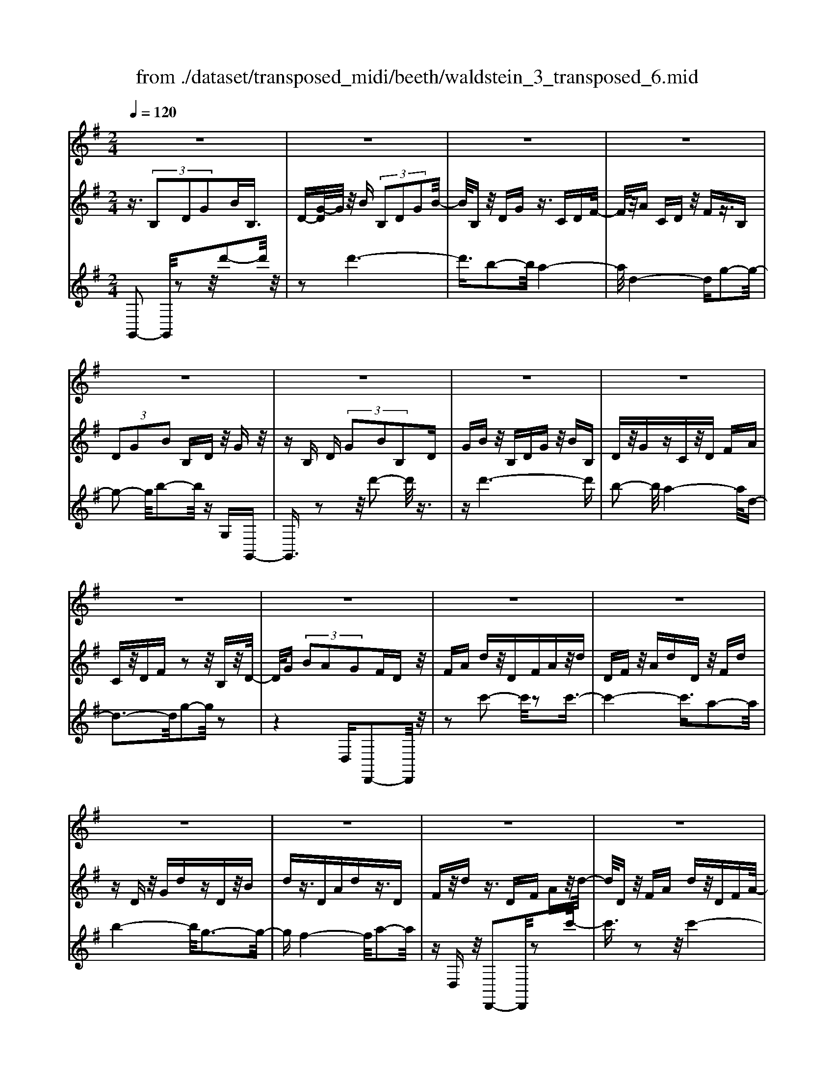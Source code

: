 X: 1
T: from ./dataset/transposed_midi/beeth/waldstein_3_transposed_6.mid
M: 2/4
L: 1/16
Q:1/4=120
% Last note suggests Dorian mode tune
K:G % 1 sharps
V:1
%%MIDI program 1
z8| \
z8| \
z8| \
z8|
z8| \
z8| \
z8| \
z8|
z8| \
z8| \
z8| \
z8|
z8| \
z8| \
z8| \
z8|
z8| \
z8| \
z8| \
z8|
z8| \
z8| \
z8| \
z8|
z8| \
z8| \
z8| \
z8|
z8| \
z8| \
z8| \
z8|
z8| \
z8| \
z8| \
z8|
z8| \
z8| \
z8| \
z8|
z8| \
z8| \
z8| \
z8|
z8| \
z8| \
z8| \
z8|
z8| \
z8| \
z8| \
z8|
z8| \
z8| \
z8| \
z8|
z8| \
z8| \
z8| \
z8|
z8| \
z8| \
z2 e' (3d'e'd' (3e'd'e'd'/2z/2| \
 (3e'd'e' d'/2z/2 (3e'd'e'd'/2z/2  (3e'd'e'|
d'/2z/2e'/2-[e'd']/2 z/2 (3e'd'e' (3d'e'd'e'/2z/2d'/2| \
e'/2z/2 (3d'e'd'e'/2z/2  (3d'e'd' e'/2z/2d'/2e'/2| \
z/2d'/2e' d'/2-[e'-d']/2e'/2d'/2- [e'-d']/2e'/2d' e'/2-[e'd'-]/2d'/2e'/2-| \
[e'd'-]/2d'/2e' d'/2-[e'-d']/2e'/2d'/2- [e'-d']/2e'/2d' e'/2-[e'd'-]/2d'/2e'/2|
d'/2z/2 (3e'd'e'd'/2z/2  (3e'd'e' d'/2z/2e'/2d'/2| \
z/2 (3e'd'e' (3d'e'd'e'/2z/2 (3d'e'd'^c'/2| \
z/2d'/2z6z| \
z8|
z8| \
z8| \
z8| \
z8|
z8| \
z8| \
z8| \
z8|
z8| \
z8| \
z8| \
z8|
z8| \
z8| \
z8| \
z8|
z8| \
z8| \
z8| \
z8|
z8| \
z8| \
z8| \
z8|
z8| \
z8| \
z8| \
z8|
z8| \
z8| \
z8| \
z8|
z8| \
z8| \
z8| \
z8|
z8| \
z8| \
z8| \
z8|
z8| \
z8| \
z8| \
z8|
z8| \
z8| \
z8| \
z8|
z8| \
z8| \
z8| \
z8|
z8| \
z8| \
z8| \
z8|
z8| \
z8| \
z8| \
z8|
z8| \
z8| \
z8| \
z8|
z8| \
z8| \
z8| \
z8|
z8| \
z8| \
z8| \
z8|
z8| \
z8| \
z8| \
z8|
z8| \
z8| \
z8| \
z8|
z8| \
z8| \
z8| \
z8|
z8| \
z8| \
z8| \
z8|
z8| \
z8| \
z8| \
z8|
z8| \
z8| \
z8| \
z8|
z8| \
z8| \
z8| \
z8|
z8| \
z8| \
z8| \
z8|
z8| \
z8| \
z8| \
z8|
z8| \
z8| \
z8| \
z8|
z8| \
z8| \
z8| \
z8|
z8| \
z8| \
z8| \
z8|
z8| \
z8| \
ze'/2-[e'd']/2 z/2e'/2-[e'd']/2z/2  (3e'd'e' d'/2z/2e'/2d'/2| \
z/2 (3e'd'e' (3d'e'd'e'/2z/2d'/2- [e'd']/2z/2d'/2e'/2-|
e'/2 (3d'e'd'e'/2z/2 (3d'e'd' (3e'd'e'd'/2| \
z/2 (3e'd'e'd'/2z/2 (3e'd'e'd'/2 z/2e'/2d'/2z/2| \
e'/2-[e'd'-]/2d'/2e'/2- [e'd'-]/2d'/2e' d'/2-[e'-d']/2e'/2d'/2- [e'-d']/2e'/2d'| \
e'/2-[e'd'-]/2d'/2e'd'/2-[e'-d']/2e'/2 d'/2-[e'-d']/2e'/2 (3d'e'd'e'/2|
z/2 (3d'e'd'e'/2z/2d'/2- [e'd']/2z/2 (3d'e'd'e'/2z/2| \
 (3d'e'd'  (3e'd'e' d'/2z/2 (3e'd'^c'd'/2z/2| \
z8| \
z8|
z8| \
z8| \
z8| \
z8|
z8| \
z8| \
z8| \
z8|
z8| \
z8| \
z8| \
z8|
z8| \
z8| \
z8| \
z8|
z8| \
z8| \
z8| \
z8|
z8| \
z8| \
z8| \
z8|
z8| \
z8| \
z8| \
z8|
z8| \
z8| \
z8| \
z8|
z8| \
z8| \
z8| \
z8|
z8| \
z8| \
z8| \
z8|
z8| \
z8| \
z8| \
z8|
z8| \
z8| \
z8| \
z8|
z8| \
z8| \
z8| \
z8|
z8| \
z8| \
z8| \
z8|
z8| \
z8| \
z8| \
z8|
z8| \
z8| \
z8| \
z8|
z8| \
z8| \
z8| \
z8|
z8| \
z8| \
z8| \
z8|
z8| \
z8| \
z8| \
z8|
z8| \
z8| \
z8| \
z8|
z8| \
z8| \
z8| \
z8|
z8| \
z8| \
z8| \
z8|
z8| \
z8| \
z8| \
z8|
z8| \
z8| \
z8| \
z8|
z8| \
z8| \
z8| \
z8|
z8| \
z8| \
z8| \
z8|
z8| \
z8| \
z8| \
z8|
z8| \
z8| \
z8| \
z8|
z8| \
z8| \
z8| \
z8|
z8| \
z8| \
z8| \
z8|
z8| \
z8| \
z8| \
z8|
z8| \
z8| \
z8| \
z8|
z8| \
z8| \
z8| \
z8|
z8| \
z8| \
z8| \
z8|
z8| \
z8| \
z8| \
z8|
z8| \
z8| \
z8| \
z8|
z8| \
z8| \
z8| \
z8|
z8| \
z8| \
z8| \
z8|
z8| \
z8| \
z8| \
z8|
z8| \
z8| \
z8| \
z8|
z8| \
z8| \
z8| \
z8|
z8| \
z8| \
z8| \
z8|
z8| \
z8| \
z8| \
z8|
z8| \
z8| \
z8| \
z8|
z8| \
z8| \
z8| \
z8|
z8| \
z8| \
z8| \
z2 e' (3d'e'd'e'/2z/2  (3d'e'd'|
e'/2z/2 (3d'e'd'e'/2z/2  (3d'e'd' e'/2z/2d'/2e'/2| \
z/2 (3d'e'd' (3e'd'e'd'/2z/2 (3e'd'e'd'/2| \
z/2 (3e'd'e' (3d'e'd'e'/2z/2 (3d'e'd'e'/2| \
z/2d'/2e' d'e'/2-[e'd'-]/2 d'/2e'/2-[e'd'-]/2d'/2 e'd'/2-[e'-d']/2|
e'/2d'/2-[e'-d']/2e'/2 d'e'/2-[e'd'-]/2 d'/2e'/2-[e'd'-]/2d'/2 e'd'/2-[e'd']/2| \
z/2 (3d'e'd'e'd'/2 e'/2z/2d'/2-[e'd']/2 z/2d'/2e'/2z/2| \
 (3d'e'd'  (3e'd'e' d'/2z/2 (3e'd'e'd'/2z/2| \
^c'/2d'/2z6z|
z8| \
z8| \
z8| \
z8|
z8| \
z8| \
z8| \
z8|
z8| \
z8| \
z8| \
z8|
z8| \
z8| \
z8| \
z8|
z8| \
z8| \
z8| \
z8|
z8| \
z8| \
z8| \
z8|
z8| \
z8| \
z8| \
z8|
z8| \
z8| \
z8| \
z8|
z8| \
z8| \
z8| \
z8|
z8| \
z8| \
z8| \
z8|
z8| \
z8| \
z8| \
z8|
z8| \
z8| \
z8| \
z8|
z8| \
z8| \
z8| \
z8|
z8| \
z8| \
z8| \
z8|
z8| \
z8| \
z8| \
z8|
z8| \
z8| \
z8| \
z8|
z8| \
z8| \
z8| \
z8|
z8| \
z8| \
z8| \
z8|
z8| \
z8| \
z8| \
z8|
z8| \
z8| \
z8| \
z8|
z8| \
z8| \
z8| \
z8|
z8| \
z8| \
z8| \
z8|
z8| \
z8| \
z8| \
z8|
z8| \
z8| \
z8| \
z8|
z8| \
z8| \
z8| \
z8|
z8| \
z8| \
z8| \
z8|
z8| \
z8| \
z8| \
z8|
z8| \
z8| \
z8| \
z8|
z8| \
z8| \
z8| \
z8|
z8| \
z8| \
z8| \
z8|
z8| \
z8| \
z8| \
z8|
z8| \
z8| \
z8| \
z8|
z8| \
z6 z/2d'/2e'/2d'/2| \
 (3e'd'e' d'/2e'/2d'/2e'/2 d'/2e'/2d'/2e'/2 d'/2e'/2d'/2e'/2| \
 (3d'e'd' e'/2d'/2e'/2d'/2 e'/2d'/2e'/2d'/2 e'/2d'/2e'/2d'/2|
e'/2d'/2e'/2d'/2 e'/2d'/2e'/2d'/2 e'/2 (3d'e'd'e'/2d'/2e'/2| \
d'/2e'/2d'/2e'/2 d'/2e'/2d'/2e'/2 d'/2e'/2d'/2 (3e'd'e'd'/2| \
e'/2d'/2e'/2d'/2 e'/2d'/2e'/2d'/2 e'/2d'/2e'/2d'/2 e'/2d'/2e'/2d'/2| \
e'/2d'/2e'/2d'/2 e'/2 (3d'e'd'e'/2d'/2e'/2 d'/2e'/2d'/2e'/2|
d'/2e'/2d'/2e'/2 d'/2e'/2 (3d'e'd'e'/2d'/2 e'/2d'/2e'/2d'/2| \
e'/2d'/2e'/2 (3d'e'd'e'/2 d'/2e'/2d'/2e'/2 d'/2e'/2d'/2e'/2| \
d'/2e'/2z/2 (3e'd'e'd'/2 e'/2d'/2e'/2d'/2 e'/2d'/2e'/2d'/2| \
 (3e'd'e' d'/2e'/2d'/2e'/2 d'/2e'/2d'/2e'/2  (3d'e'd'|
e'/2d'/2e'/2d'/2 e'/2d'/2e'/2d'/2 e'/2 (3d'e'd'e'/2d'/2e'/2| \
d'/2e'/2d'/2e'/2 d'/2e'/2d'/2e'/2  (3d'e'd' e'/2d'/2e'/2d'/2| \
e'/2d'/2e'/2d'/2  (3e'd'e' d'/2e'/2^d'/2=d'/2 ^d'/2=d'/2^d'/2=d'/2| \
^d'/2=d'/2 (3^d'=d'^d'=d'/2^d'/2 =d'/2^d'/2=d'/2^d'/2 =d'/2^d'/2=d'/2^d'/2|
 (3d'^d'=d' ^d'/2=d'/2^d'/2=d'/2 ^d'/2=d'/2^d'/2=d'/2 ^d'/2=d'/2^d'/2=d'/2| \
z/2^d'/2=d'/2^d'/2 =d'/2^d'/2=d'/2^d'/2 =d'/2 (3^d'=d'c'd'/2^d'/2=f'/2| \
^d'/2=f'/2d'/2f'/2 ^a/2c'/2 (3ac'ac'/2a/2 c'/2a/2c'/2a/2| \
c'/2^a/2c'/2 (3ac'ac'/2 a/2c'/2a/2c'/2 a/2c'/2a/2c'/2|
^a/2 (3c'ac'a/2c'/2a/2 c'/2a/2c'/2b/2 c'/2b/2c'/2b/2| \
c'/2b/2c'/2d'/2 c'/2d'/2c'/2d'/2 ^g/2=g/2^g/2 (3=g^g=g^g/2| \
g/2^g/2=g/2^g/2 =g/2^g/2=g/2^g/2  (3=g^g=g ^g/2=g/2^g/2=g/2| \
^g/2=g/2^g/2=g/2 ^g/2=g/2 (3^g=g^g=g/2^g/2 =g/2^g/2=g/2^g/2|
g/2^g/2 (3=g^g=g^g/2=g/2 ^g/2=g/2^g/2=g/2 ^g/2=g/2^g/2=g/2| \
 (3^g=g^g =g/2^g/2=g/2^g/2 =g/2^g/2=g/2^g/2  (3=g^g=g| \
a/2g/2a/2g/2 a/2g/2a/2g/2  (3aga g/2a/2g/2a/2| \
g/2a/2g/2a/2 g/2a/2g/2a/2  (3gag a/2g/2a/2g/2|
a/2g/2a/2g/2 a/2g/2a/2g/2 a/2g/2a/2g/2 a/2g/2a/2g/2| \
a/2g/2a/2g/2 a/2b/2a/2b/2 a/2b/2a/2b/2 a/2b/2a/2b/2| \
a/2b/2a/2b/2 a/2b/2a/2b/2 a/2b/2a/2b/2 a/2b/2a/2b/2| \
z/2a/2b/2a/2 b/2a/2b/2a/2 b/2a/2b/2a/2 b/2a/2b/2a/2|
b/2a/2b/2a/2 
V:2
%%MIDI program 1
z3/2 (3B,2D2G2BB,3/2| \
D-[G-D]/2G/2 z/2B (3B,2D2G2B/2-| \
B/2B,z/2 DG z3/2CDF/2-| \
F/2z/2A CD z/2Fz3/2B,|
 (3D2G2B2 B,D z/2Gz/2| \
zB, D (3G2B2B,2D| \
GB z/2B,DGz/2 BB,| \
Dz/2GzCz/2D FA|
Cz/2DFz2z/2 B,z/2D/2-| \
D/2G (3B2A2G2FDz/2| \
FA dz/2DFAz/2d| \
DF z/2AdDz/2 Fd|
zD z/2GdzDz/2B| \
dz3/2DAdz3/2D| \
Fz/2dz3/2 DF Az/2d/2-| \
d/2Dz/2 FA dz/2DFA/2-|
A/2dDz/2F dz Dz/2G/2-| \
G/2dzD^Az/2d zD| \
Az/2dzDz/2F dz| \
z/2DGdzDz/2 Bd|
zD z/2Adz3/2 DF| \
dz3/2DGdz3/2D| \
G^A z3/2DF=Az3/2| \
DG z/2^AzDFz/2=A|
zD z/2G^Az3/2 DF| \
Az3/2DEz/2G zD| \
z/2FAdz/2 fe ^cz/2d/2-| \
d/2FAdz/2 fa ge|
z/2fdfaz/2d' f'e'| \
^c'z/2d'f'e'g'z/2 f'a'| \
^g'b' z/2a'c''b'z/2 d''c''| \
e''c'' z/2b'a'c''b'z/2d''|
c''e'' c''z/2b'a'c''b'z/2| \
g'f' a'g' z/2e'd'f'e'/2-| \
e'/2z/2c' bd' c'z/2agz/2| \
z3z/2[d''-d'-]2[d''d']/2 z2|
z/2[d''-d'-]6[d''-d'-]/2[d''b'-d'b-]/2[b'-b-]/2| \
[b'b]3/2[a'-a-]4[a'a]/2 [d'-d-]2| \
[d'-d-]2 [d'd]/2[g'-g-]4[g'g]/2[b'-b-]| \
[b'b]3/2z6z/2|
z/2[d''-d'-]2[d''d']/2z2z/2[d''-d'-]2[d''-d'-]/2| \
[d''d']4 [b'b]2 z/2[a'-a-]3/2| \
[a'-a-]2 [a'-a-]/2[a'd'-ad-]/2[d'd]4[g'-g-]| \
[g'g]3/2z6z/2|
z4 z3/2[c''-c'-]2[c''c']/2| \
z2 [c''-c'-]6| \
[c''c']/2z/2[a'a]2[b'-b-]4[b'b]/2[g'-g-]/2| \
[g'g]4 [f'-f-]4|
[f'f]/2[a'-a-]2[a'a]/2z4z| \
z2 [c''-c'-]2 [c''c']/2z2z/2[c''-c'-]| \
[c''-c'-]4 [c''c']3/2[a'a]2[^a'-a-]/2| \
[^a'a]4 [g'-g-]4|
[g'g]/2[f'-f-]4[f'f]/2[a'-a-]3| \
[a'a]3/2z/2 [b'-b-]4 [b'g'-bg-]/2[g'-g-]3/2| \
[g'-g-]2 [g'g]/2[f'-f-]4[f'f]/2[a'-a-]| \
[a'-a-]3[a'a]/2z/2 [^a'-a-]4|
[^a'g'-ag-]/2[g'g]4d'3-d'/2-| \
d'z/2d'4-d'/2 e'/2-[e'd'-]/2d'/2e'/2-| \
e'/2d'/2-[e'-d']/2e'/2 d'/2-[e'-d']/2e'/2d'/2- [e'-d']/2e'/2d'/2-[e'-d']/2 e'/2d'e'/2-| \
[e'd'-]/2d'/2e'/2-[e'd'-]/2 d'/2e'/2-[e'd'-]/2d'/2 e'/2-[e'd'-]/2d'/2e'/2- [e'd']/2z/2e'/2-[e'd']/2|
z/2e'/2d'/2z/2 e'/2-[e'd']/2z/2 (3e'd'e'd'/2 z/2e'd'/2| \
e' (3d'e'd'e' d'/2e'/2z/2d'/2- [e'd']/2z/2d'/2-[e'd']/2| \
z/2d'/2-[e'-d']/2e'/2 d'z4d''-| \
d''z2z/2d''4-d''/2-|
d''2 b'2 z/2a'3-a'/2-| \
a'/2-[a'd']/2z4g'3-| \
g'3/2b'2-b'/2 z4| \
z3d''2-d''/2z2d''/2-|
d''6 z/2b'3/2-| \
b'/2a'4-a'/2d'/2z2z/2| \
z3/2g'2z2z/2  (3GBG| \
D (3B,DGc/2z/2  (3GEC E/2z/2G/2B/2|
z/2 (3GDB,D/2z/2 (3GAGC/2 z/2A,/2C/2z/2| \
 (3G^AG ^C/2z/2A,/2C/2 z/2G/2-[BG]/2z/2  (3GDB,| \
D (3FAFC  (3A,CD G/2z/2D/2-[DB,]/2| \
z/2 (3G,B,Bd (3BGDG/2 z/2c/2e/2z/2|
 (3cGE G/2z/2 (3BdBG/2z/2  (3DGA| \
c/2z/2 (3AGCG/2z/2  (3^A^cA G/2z/2C/2-[GC]/2| \
z/2 (3BdBGD/2 G/2z/2A/2-[cA]/2 z/2A/2-[AF]/2z/2| \
C/2-[F-C]/2F/2 (3GBGB,BB,>B,B/2|
zB, B/2zE/2- [eE]/2zF/2 z/2f/2z| \
G<g Aa/2-[b-a]/2 b/2B/2-[b-B]/2b/2 Bb/2-[bB-]/2| \
B/2z/2B/2z/2 b/2zA/2 a/2zG/2 z/2g/2z| \
F/2f/2z G/2z/2g/2zE/2-[e-E]/2e/2 B/2-[BB,]/2z/2B/2-|
[BB,-]/2B,/2B/2-[BB,-]/2 B,/2z/2B/2z/2 b>B b/2ze/2| \
z/2e'>ff'/2z gg'/2zaa'/2-| \
[b'-a']/2b'/2b/2-[b'-b]/2 b'/2b/2-[b'-b]/2b'/2 b>b b'/2za/2| \
z/2a'/2z g/2g'/2z f/2z/2f'/2zg/2g'|
z/2ee'/2- [e'b-]/2b/2B/2-[b-B]/2 b/2Bb/2- [bB-]/2B/2e'/2e/2| \
z/2e'/2-[e'e]/2z/2  (3e'ee' e (3e'ee'e/2z/2| \
e'/2-[e'e-]/2e/2e'/2- [e'e-]/2e/2e'/2-[e'e-]/2 e/2e'/2-[e'e-]/2e/2 e'e/2-[e'-e]/2| \
e'/2ec'/2- [d'-c']/2d'/2e'/2-[e'c'-]/2 c'/2b/2-[ba-]/2a/2  (3gab|
g/2z/2f/2-[fe]/2 z/2f/2-[g-f]/2g/2 a/2-[af-]/2f/2e^d/2-[e-d]/2e/2| \
Ee/2-[eE-]/2 E/2e/2-[eE-]/2E/2  (3eEe Ee/2E/2| \
z/2e/2E/2z/2 e (3EeEe E/2-[e-E]/2e/2E/2-| \
[e-E]/2e/2E/2-[e-E]/2 e/2E/2-[e-E]/2e/2 E/2-[e-E]/2e/2Ec/2-[d-c]/2d/2|
e/2-[ec-]/2c/2B/2- [BA-]/2A/2G  (3ABG F/2z/2E/2-[F-E]/2| \
F/2G/2-[A-G]/2A/2 F/2-[FE-]/2E/2^DE2-E/2z| \
z[b'b] z3/2[b'b]z3/2 [bB]z| \
[bB]z3/2[bB]z3/2[^d'd] z[e'-e-]|
[e'e]4 f'a' g'z/2f'/2-| \
f'/2g'b'a'z/2 g'f' a'z/2g'/2-| \
g'/2f'e'4-e'/2 z/2[b'b]z/2| \
z/2[b'b]z3/2[bB] z3/2[bB]z[b-B-]/2|
[bB]/2z3/2 [^d'd]z3/2[e'-e-]3[e'-e-]/2| \
[e'-e-][f'-e'e]/2f'/2 a'z/2g'f'g'z/2b'| \
a'g' f'z/2a'g'f'z/2e'| \
g'f' z/2e'f'a'g'z/2f'|
g'b' z/2a'g'f'a'z/2g'| \
f'e' g'z/2f'e'f'z/2a'| \
g'f' e'z/2g'f'e'z/2f'| \
a'g' z/2f'e'2-e'/2 z2|
z/2b2-b/2z2z/2b2-b/2-| \
b4- bg2-g/2f/2-| \
f4- f/2B3-B/2-| \
B3/2e2-e/2 z4|
z3z/2C2-C/2 z2| \
z/2[g'-g-]2[g'g]/2z2z/2[g'-g-]2[g'-g-]/2| \
[g'-g-]4 [g'g][e'-e-]2[e'e]/2[d'-d-]/2| \
[d'-d-]4 [d'd]/2[g-G-]3[g-G-]/2|
[gG]3/2[c'-c-]2[c'c]/2 z4| \
z3z/2D2-D/2 z2| \
z/2[c''-c'-]2[c''c']/2z2z/2[c''-c'-]2[c''-c'-]/2| \
[c''-c'-]4 [c''c'][a'-a-]2[a'a]/2[f'-f-]/2|
[f'-f-]4 [f'f]/2[d'-d-]3[d'-d-]/2| \
[d'd]3/2[c'-c-]6[c'-c-]/2| \
[c'c][a-A-]2[aA]/2[f-F-]4[f-F-]/2| \
[fF]/2z/2[d-D-]4[dD] [c-C-]2|
[cC]6 [A-A,-]2| \
[AA,][FF,]6z| \
z4 zD3-| \
D3z4z|
z2  (3B,2D2G2 BB,| \
z/2D (3G2B2B,2DGz/2| \
BB, Dz/2Gz3/2 CD| \
Fz/2ACDz/2F z3/2B,/2-|
B,/2 (3D2G2B2B,Dz/2G| \
z3/2B, (3D2G2B2B,D/2-| \
D/2 (3G2B2B,2DGBz/2| \
B,D Gz3/2CDFz/2|
AC Dz/2Fz2z/2B,| \
Dz/2GB (3A2G2F2D/2-| \
D/2Fz/2 Ad Dz/2FAd/2-| \
d/2z/2D FA dz/2DFd/2-|
d/2z3/2 DG dz3/2DB/2-| \
B/2dz3/2D Ad z3/2D/2-| \
D/2Fz/2 dz3/2DFz/2A| \
dD z/2FAdz/2 DF|
Ad z/2DFdzDz/2| \
Gd zD ^Az/2dzD/2-| \
D/2z/2A dz3/2DFdz/2| \
zD Gd z3/2DBd/2-|
d/2z3/2 DA dz3/2DF/2-| \
F/2z/2d zD Gd z3/2D/2-| \
D/2G^Az3/2 DF =Az| \
z/2DGz/2^A zD z/2F=A/2-|
A/2z3/2 DG ^Az3/2DF/2-| \
F/2Az3/2D Ez/2Gz3/2| \
DF Az/2dfez/2^c| \
dF Az/2dfagz/2|
ef df z/2ad'f'e'/2-| \
e'/2z/2^c' d'f' e'z/2g'f'a'/2-| \
a'/2^g'z/2 b'a' c''b' z/2d''c''/2-| \
c''/2e''z/2 c''b' a'c'' z/2b'd''/2-|
d''/2c''e''c''z/2 b'a' c''b'| \
z/2g'f'a'g'z/2e' d'f'| \
e'z/2c'bd'z/2c' ag-| \
g/2z3z/2 [d''-d'-]2 [d''d']/2z3/2|
z[d''-d'-]6[d''-d'-]/2[d''b'-d'b-]/2| \
[b'b]2 [a'-a-]4 [a'a]/2[d'-d-]3/2| \
[d'd]3[g'-g-]4[g'g]/2[b'-b-]/2| \
[b'b]2 z6|
z[d''-d'-]2[d''d']/2z2z/2 [d''-d'-]2| \
[d''-d'-]4 [d''d']/2[b'b]2z/2[a'-a-]| \
[a'-a-]3[a'd'-ad-]/2[d'd]4[g'-g-]/2| \
[g'g]2 z6|
z6 [c''-c'-]2| \
[c''c']/2z2[c''-c'-]4[c''-c'-]3/2| \
[c''c'][a'a]2z/2[b'-b-]4[b'b]/2| \
[g'-g-]4 [g'g]/2[f'-f-]3[f'-f-]/2|
[f'f][a'-a-]2[a'a]/2z4z/2| \
z2 z/2[c''-c'-]2[c''c']/2z2z/2[c''-c'-]/2| \
[c''c']6 [a'a]2| \
[^a'-a-]4 [a'a]/2[g'-g-]3[g'-g-]/2|
[g'g][f'-f-]4[f'f]/2[a'-a-]2[a'-a-]/2| \
[a'a]2 z/2[b'-b-]4[b'g'-bg-]/2[g'-g-]| \
[g'g]3[f'-f-]4[f'f]/2[a'-a-]/2| \
[a'a]4 z/2[^a'-a-]3[a'-a-]/2|
[^a'-a-]/2[a'g'-ag-]/2[g'g]4d'3-| \
d'3/2z/2 d'4- d'/2e'/2-[e'd'-]/2d'/2| \
e'd'/2-[e'-d']/2 e'/2d'/2-[e'-d']/2e'/2 d'/2-[e'-d']/2e'/2d'/2- [e'-d']/2e'/2d'| \
e'/2-[e'd'-]/2d'/2e'/2- [e'd'-]/2d'/2e'/2-[e'd']/2 z/2e'/2-[e'd'-]/2d'/2 e'/2-[e'd']/2z/2e'/2-|
[e'd']/2z/2e'/2-[e'd']/2 z/2e'/2-[e'd']/2z/2 e'/2-[e'd']/2z/2e'/2 d'/2z/2e'/2-[e'd']/2| \
z/2e'/2d'/2z/2 e' (3d'e'd' (3e'd'e'd'| \
e'/2d'e'd'z4d''/2-| \
d''3/2z2z/2 d''4-|
d''2- d''/2b'2z/2a'3-| \
a'-[a'd']/2z4g'2-g'/2-| \
g'2 b'2- b'/2z3z/2| \
z3z/2d''2-d''/2 z2|
d''6- d''/2z/2b'-| \
b'a'4-a'/2d'/2 z2| \
z2 g'2- g'/2zDz^A/2-| \
^A/2z=Az3/2 Gz Dz|
z/2EzFz3/2G z3/2G/2-| \
G/2z^dz=dz3/2 cz| \
Gz3/2AzBz3/2c| \
zc z3/2^gz=gz3/2|
=fz ^dz3/2=dzcz/2| \
z^A zA z3/2[ADA,]z[A-^D-C-]/2| \
[^A^DC]/2z3/2 [A=F=D]z [AG^D]z [A^GF]z| \
z/2[^A=FD]G2-G/2 [dD]z [aA]z|
z/2[aA]z[gG]z3/2[dD] z[eE]| \
z3/2[fF]z[gG]z3/2 [gG]z| \
[^d'd]z3/2[=d'd]z[c'c]z3/2[gG]| \
z[aA] z[bB] z3/2[c'c]z3/2|
[c'c]z [^g'g]z3/2[=g'g]z[=f'f]z/2| \
z[^d'd] z[=d'd] z3/2[c'c]z[^a-A-]/2| \
[^aA]/2z[aA]z3/2 [adA]z [a^dc]z| \
z/2[^a=fd]z[ag^d]z3/2[a^gf] z[af=d]|
z3/2[g-^d-]2[gd=d]/2 z/2 (3cd^dg/2z/2^g/2| \
^a/2z/2 (3c'd'^d'=f'/2z/2  (3g'^g'=g' f'/2z/2^g'/2=g'/2| \
z/2=f'/2^g' =g'/2-[g'f'-]/2f'/2^d'2-[d'B]/2 z/2A/2-[B-A]/2B/2| \
 (3c^d=f g/2z/2 (3abc'=d'/2z/2  (3^d'f'd'|
d'/2z/2 (3=f'^d'=d'f' ^d'/2-[d'=d'-]/2d'/2^d'/2- [f'-d']/2f'/2d'/2-[d'=d']/2| \
z/2^d'/2-[d'=d'-]/2d'/2  (3c'd'c' ^a/2z/2 (3c'a=a^a/2z/2| \
 (3a^ac' a/2z/2 (3c'd'c'^c'/2z/2  (3d'c'd'| \
^d'/2z/2 (3=d'^c'd'c'/2z/2  (3d'^d'=d' c'/2z/2d'/2c'/2|
z/2 (3d'^d'=d'c'/2z/2 (3d'c'^ac'/2 z/2a/2-[a=a]/2z/2| \
^a/2-[a=a]/2z/2g2-[^a-gA-]/2 [aA]/2z3/2 [g'g]z| \
[=f'f]z3/2[^d'd]z[^aA]z[c'c]z/2| \
z[d'd] z3/2[^d'd]z[gG]z3/2|
[^d'd]z [=d'd]z [c'c]z3/2[gG]z/2| \
z/2[aA]z3/2[bB] z[c'c] z3/2[c''-c'-]/2| \
[c''c']/2z3/2 [^d''d']z [=d''d']z3/2[c''c']z/2| \
z/2[^a'a]z[=a'a]z3/2[g'g] z[f'-f-]|
[f'-f-]3[f'f]/2[d'd]2z/2 [d'd]2| \
[d'd]2 [d'd]2 z/2[d'd]2[d'-d-]3/2| \
[d'd]/2z/2[g'-g-]2[g'g]/2 (3gab (3c'bc'd'/2| \
z/2 (3c'd'^d'=f'/2z/2 (3d'=d'^d'=d'/2 z/2c'/2d'/2z/2|
 (3c'^c'd' c'/2z/2 (3d'^d'=d'c'/2z/2  (3d'c'd'| \
^d'/2z/2 (3=d'^c'd'c'/2z/2  (3d'^d'=d' =c'/2z/2d'/2c'/2| \
z/2 (3^ac'a=a (3^a=agf/2 z/2g/2a/2z/2| \
 (3ga^a =a/2z/2 (3^ac'a (3c'd'^d'=d'/2z/2|
 (3c'd'c' ^a/2z/2 (3c'a=a^a  (3=agf| \
g/2z/2 (3aga^a/2z/2  (3=a^ac' a/2z/2c'/2d'/2| \
z/2 (3^d'=d'c'd'/2z/2 (3c'^ac'a=a/2^a| \
 (3agf g/2z/2 (3a^ac'd'/2z/2  (3^d'=d'c'|
^a/2z/2 (3=agfg/2z/2  (3a^ac' d'/2z/2^d'/2=d'/2| \
z/2 (3c'^a=a[gG]z3z/2[gG]| \
z3z/2[gG]2z2z/2| \
z4 z/2[g-G-]3[g-G-]/2|
[gG]z4z [g-G-]2| \
[g-G-]2 [gG]/2z4z^D/2-| \
^D2 z2 z/2[^a-g-d-A-]2[agdA]/2z| \
z3/2[^a'-g'-^d'-a-]6[a'-g'-d'-a-]/2|
[^a'g'^d'a]/2z/2[g'-a-]2[g'a]/2[=f'-^g-]4[f'-g-]/2| \
[=f'^g]/2[^a-g-]4[ag][^d'-=g-]2[d'-g-]/2| \
[^d'-g-]2 [d'g]/2z4zC/2-| \
C2 z2 z/2[g-^d-c-G-]2[gdcG]/2z|
z3/2[g'-^d'-c'-g-]6[g'-d'-c'-g-]/2| \
[g'^d'c'g]/2z/2[d'-g-]2[d'g]/2[=d'-=f-]4[d'-f-]/2| \
[d'=f]/2[g-f-]4[gf][c'-^d-]2[c'-d-]/2| \
[c'-^d-]2 [c'd]/2z4z^G/2-|
^G2 z2 z/2[^d'-c'-g-d-]2[d'c'gd]/2z| \
z2 [^d''-c''-^g'-d'-]6| \
[^d''c''^g'd'][c''-d'-]2[c''d']/2[^a'-^c'-]4[a'-c'-]/2| \
[^a'^c']/2[^d'-c'-]4[d'c'][^g'-=c'-]2[g'-c'-]/2|
[^g'-c'-]4 [g'c'][c'-^d-]2[c'd]/2[^a-^c-]/2| \
[^a-^c-]4 [ac]/2[^d-c-]3[d-c-]/2| \
[^d^c]3/2[^g-=c-]6[g-c-]/2| \
[^gc][c-^D-]2[cD]/2[^A-^C-]4[A-C-]/2|
[^A^C]/2[^D-C-]4[DC][^G-=C-]2[G-C-]/2| \
[^G-C-]2 [GC]/2[^D-C-]4[DC][^A-^C-]/2| \
[^A-^C-]4 [AC]/2[^D-C-]3[D-C-]/2| \
[^D^C]3/2[^A-C-]4[AC][D-C-]3/2|
[^D-^C-]3[DC]/2[^G-=C-]2[GC]/2 [c-G-D-]2| \
[c-^G-^D-]2 [cGD]/2[c-G-D-]4[cGD]/2[c-G-D-]| \
[c-^G-^D-]3[cGD]/2z/2 [cG-D-]2 [^AG-D-]2| \
[^G^D]/2[^A-=G-D-]4[AGD]/2[A-G-D-]2[A-GD-]/2[A-F-D-]/2|
[^AF-^D]3/2[A-F-FD-]/2 [AFD]4 z/2[c-=A-G-D-]3/2| \
[cAG^D]/2[^c^A=FC]2z/2[c-A-F-]4[cAF]/2[c-A-F-]/2| \
[^c^A=F]4 [c-A-F-]4| \
[^c^A=F]/2[cA-F-]2[A-F-]/2[=cAF]2[c-=A-F-]3|
[cA=F]3/2[c-A-F-]2[c-AF-]/2 [c^G-F]2 G/2[c-G-F-]3/2| \
[c^G=F]3[d-B-A-F-]2[dBAF]/2[^dc=GD]2[d-c-G-]/2| \
[^dcG]4 [d-c-G-]4| \
[^dcG]/2[d-c-G-]4[dcG]/2z/2[dc-G-]2[=d-c-G-]/2|
[dc-G-]3/2[cG]/2 [d-B-G-]4 [dBG]/2[d-B-G-]3/2| \
[dBG-]/2G/2-[^dcG]2[d-c-G-]4[dcG]/2[d-c-G-]/2| \
[^dcG]2 z3/2GB=dfz/2| \
gb d'z/2f'g'd'bz/2|
gd BG z3/2^Gcz/2| \
^dg ^gc' z/2d'=g'^g'd'/2-| \
^d'/2z/2c' ^gd cz/2GzB/2-| \
B/2z/2d =f^a bd' z/2f'a'/2-|
^a'/2b'=f'z/2d' bf dz/2B/2-| \
B/2zcz/2e gb c'e'| \
z/2g'b'c''g'z/2e' c'g| \
ez/2cz^cz/2=f ^g=c'|
^c'=f' z/2^g'=c''^c''g'z/2f'| \
^c'^g =fz/2czez/2=g| \
^a^d' e'z/2g'a'd''e''z/2| \
^a'g' e'a gz/2ez=f/2-|
=f/2z/2a c'e' f'z/2c'af/2-| \
=f/2az/2 c'e' f'c' z/2af/2-| \
=f/2z3/2 ^f^a ^c'z/2=f'^f'c'/2-| \
^c'/2^az/2 fa c'=f' z/2^f'c'/2-|
^c'/2^afz3/2 =a=c' z/2^d'^g'/2-| \
^g'/2a'^d'z/2c' ac' d'z/2g'/2-| \
^g'/2a'^d'c'z/2 az ^c'z/2=c'/2-| \
c'/2^c'z=f'z/2 e'f' z^a'|
z/2a'^a'^c''a'z/2c'' a'c''| \
z/2c''^a'^g'=g'z/2^g' a'c''| \
^c''z/2=c''^a'^g'=g'z/2 =f'^d'| \
^c'z3/2=c'bc'z3/2^d'|
d'^d' z3/2^g'=g'^g'z/2c''| \
^g'c'' g'z/2c''^a'=a'z/2=g'| \
f'g' a'z/2^a'c''a'=a'z/2| \
g'f' ^d'=d' z/2c'z^az/2|
a^a zd' z/2^c'd'zf'/2-| \
f'/2z/2g' f'g' a'z/2^a'^c''d''/2-| \
d''/2z/2a' f'd' z/2^c'd'f'z/2| \
a'^a' g'z/2d'ag'd'z/2|
^ag f'z/2d'=afd'z/2| \
af d^a z/2gdAz/2| \
gd ^Az/2Gfdz/2=A| \
FA cz/2fagz/2d|
^AG z/2dAGDz/2d| \
AF z/2DFAFz/2D| \
GD ^A,z/2DA,Dz/2A,| \
G,z3/2DA,F,z3/2D|
A,F, zD z/2A,F,zD/2-| \
D/2A,z/2 F,z Ez/2^A,G,z/2| \
z/2Ez/2 ^A,G, zE A,z/2G,/2-| \
G,/2zE^A,G,z3/2 D=A,|
z/2F,zDA,F,z3/2D| \
A,F, z3/2DA,F,z3/2| \
E^A, G,z3/2EA,G,z/2| \
zE ^A,G, z3/2EA,G,/2-|
G,/2z/2D A,F, z/2A,DA,F,/2-| \
F,/2z/2A, DA, F,z/2A,DA,/2-| \
A,/2 (3F,2A,2F2DA,DF/2-| \
F/2Dz/2 A,D Fz/2DA,D/2-|
D/2FDz/2A, DA z/2FD/2-| \
D/2FAz/2F DF Az/2F/2-| \
F/2DFAFz/2D Fc| \
[AF]z/2D[AF]c[AF]Dz/2[AF]|
c[AF] D[AF] z/2c[AF]D[A-F-]/2| \
[AF]/2z/2c [AF]D [AF]c z/2[AF]D/2-| \
D/2[AF]cz/2[AF] D[AF] c[AF]| \
z/2D[AF]c[AF]z/2D [AF]c|
[AF]D z/2[AF]c[AF]D[AF]z/2| \
c[AF] D[AF] z/2c[AF]D[A-F-]/2| \
[AF]/2cz/2 [AF]D [AF]c z/2[AF]D/2-| \
D/2[AF]c[AF]z/2 D[AF] c[AF]|
Dz/2[AF]c[AF]Dz/2 [AF]c| \
[AF]D z/2[AF]c[AF]z/2 D[AF]| \
c[AF] z/2D[AF]cz/2 [AF]D| \
[AF]z/2c[AF]D[AF]z/2 [fF][AF]|
z/2[fF][AF][gBG]z4[d''-d'-]/2| \
[d''d']2 z2 z/2[d''-d'-]3[d''-d'-]/2| \
[d''d']3[b'b]2[a'-a-]3| \
[a'a]3/2[d'-d-]4[d'd]/2 [g'-g-]2|
[g'-g-]2 [g'g]/2[b'-b-]2[b'b]/2z3| \
z4 [d''-d'-]2 [d''d']/2z3/2| \
z[d''-d'-]6[d''d']/2[b'-b-]/2| \
[b'b]3/2z/2 [a'-a-]4 [a'd'-ad-]/2[d'-d-]3/2|
[d'-d-]2 [d'd]/2[g'-g-]2[g'g]/2z3| \
z8| \
z[c''-c'-]2[c''c']/2z2[c''-c'-]2[c''-c'-]/2| \
[c''c']4 z/2[a'a]2[b'-b-]3/2|
[b'b]3[g'-g-]4[g'g]/2[f'-f-]/2| \
[f'f]4 [a'-a-]2 [a'a]/2z3/2| \
z4 z3/2[c''-c'-]2[c''c']/2| \
z2 z/2[c''-c'-]4[c''-c'-]3/2|
[c''c'][a'a]2[^a'-a-]4[a'a]/2[g'-g-]/2| \
[g'g]4 [f'-f-]4| \
[f'f]/2[a'-a-]4[a'a]/2z/2[b'-b-]2[b'-b-]/2| \
[b'-b-]3/2[b'g'-bg-]/2 [g'g]4 [f'-f-]2|
[f'-f-]2 [f'f]/2[a'-a-]4[a'a]/2z/2[^a'-a-]/2| \
[^a'-a-]3[a'-a-]/2[a'g'-ag-]/2 [g'g]4| \
d'4- d'/2z/2d'3-| \
d'3/2e'/2- [e'd'-]/2d'/2e' d'/2-[e'-d']/2e'/2d'/2- [e'-d']/2e'/2d'/2-[e'-d']/2|
e'/2d'/2-[e'-d']/2e'/2 d'e'/2-[e'd'-]/2 d'/2e'/2-[e'd'-]/2d'/2 e'/2-[e'd'-]/2d'/2e'/2-| \
[e'd'-]/2d'/2e'/2d'e'/2-[e'd']/2z/2  (3e'd'e' d'/2z/2e'/2d'/2-| \
d'/2e'/2d'/2z/2  (3e'd'e' d' (3e'd'e'd'/2z/2| \
 (3e'd'e' d'/2z/2e' d'/2-[e'-d']/2e'/2d'z3/2|
z2 z/2d''2z2z/2d''-| \
d''4- d''3/2b'2z/2| \
a'4- [a'd'-]/2d'3-d'/2-| \
d'/2g'4-g'/2b'2-b'/2z/2|
z6 z/2d''3/2-| \
d''z2d''4-d''-| \
d''3/2z/2 b'2 a'4-| \
a'/2d'4-d'/2g'2-g'/2z/2|
z3/2G/2- [BG]/2z/2 (3GDB,D  (3GcG| \
E/2z/2 (3CEGB/2z/2  (3GDB, D/2z/2G/2A/2| \
z/2 (3GCA,C/2z/2G/2- [^AG]/2z/2G/2-[G^C]/2 z/2A,/2-[CA,]/2z/2| \
G (3BGDB,/2z/2 D/2-[F-D]/2F/2A/2- [AF]/2z/2C/2-[CA,-]/2|
A,/2C/2-[DC]/2z/2 G/2-[GD]/2z/2B,/2- [B,G,]/2z/2B,/2-[BB,]/2 z/2d/2B/2z/2| \
 (3GDG c/2z/2 (3ecGE/2z/2  (3GBd| \
B/2z/2 (3GDGA/2z/2  (3cAG C/2z/2G/2^A/2| \
z/2^c/2-[c^A]/2z/2 G/2-[GC]/2z/2G/2- [BG]/2z/2d/2-[dB]/2 z/2G/2D|
G/2Ac/2- [cA-]/2A/2F/2-[FC-]/2 C/2F/2G BG/2-[GD-]/2| \
D/2B,/2D d/2-[g-d]/2g/2d/2- [dB-]/2B/2G/2-[BG]/2 z/2e/2g/2z/2| \
 (3ecG c/2z/2 (3dgdB/2z/2  (3GBc| \
g/2z/2 (3cAGA/2z/2  (3^cgc ^A/2z/2G/2-[AG]/2|
z/2d/2-[gd]/2z/2 d/2-[dB]/2z/2G/2- [BG]/2z/2c/2-[g-c]/2 g/2c/2-[cA]/2z/2| \
FA/2-[d-A]/2 d/2g/2d/2z/2 B/2-[BG-]/2G/2B/2- [gB]/2z/2b/2g/2| \
z/2 (3dBdg/2z/2 (3c'gec/2 z/2e/2g/2z/2| \
 (3bgd B/2z/2 (3dgag/2z/2  (3cAc|
g/2z/2^a/2-[ag]/2 z/2 (3^cAcg (3bgdB/2-| \
B/2d/2f af/2-[fc]/2 z/2A/2-[c-A]/2c/2 d/2-[gd]/2z/2d/2| \
BG/2-[B-G]/2 B/2gb/2- [bg]/2z/2d/2-[dB-]/2 B/2d/2f/2z/2| \
 (3afd Ad/2-[a-d]/2 a/2c'/2-[c'a]/2z/2 ec/2e/2-|
e/2 (3gbge/2z/2B/2- [e-B]/2e/2c'/2-[e'-c']/2 e'/2c'/2g| \
e/2-[ge]/2z/2a/2- [d'a]/2z/2a/2-[ag]/2 z/2d/2g ad'/2a/2-| \
a/2f/2d f/2-[bf]/2z/2 (3d'bgd/2 z/2g/2b| \
d'/2b/2z/2g/2- [gd]/2z/2 (3gad'a/2z/2 f/2df/2-|
[c'-f]/2c'/2 (3e'c'ae a (3be'bg/2e/2-| \
e/2ge'/2- [g'e']/2z/2e'/2-[e'b-]/2 b/2 (3gbe'g'/2z/2e'/2| \
^c'/2z/2g/2c'/2 z/2e'/2-[g'e']/2z/2 e'/2-[e'c'-]/2c'/2 (3gc'd'f'/2| \
z/2d'/2a/2z/2 fa/2-[e'-a]/2 e'/2a'/2-[a'e']/2z/2 ^c'/2-[c'a-]/2a/2c'/2|
f'/2z/2 (3a'f'd'a/2z/2 d'/2e'a'/2- [a'e']/2z/2^c'/2-[c'a-]/2| \
a/2 (3^c'f'a'f'/2z/2d'/2 ad'  (3a'c''a'| \
e' (3^c'e'a'd''/2z/2  (3a'f'd' f'/2z/2a'/2c''/2| \
z/2a'/2-[a'e']/2z/2  (3^c'e'a' d''/2z/2a'/2f'/2 z/2d'/2-[f'-d']/2f'/2|
e'a'/2-[a'e']/2 z/2^c'/2-[c'a-]/2a/2  (3c'f'a' f'/2z/2d'/2a/2| \
z/2d'/2e'/2z/2 a'/2-[a'e'-]/2e'/2 (3^c'ac'f'/2 z/2a'/2f'/2z/2| \
d'/2ad'/2- [a'-d']/2a'/2 (3^c''a'e'c'  (3e'a'd''| \
a'/2z/2 (3f'd'f'a'/2z/2 ^c''/2-[c''a'-]/2a'/2e'/2 c'e'|
 (3a'd''a'  (3f'd'f' a' (3^c''a'e'c'| \
 (3e'a'd'' a'/2z/2 (3f'd'f'a' ^c''/2a'e'/2-| \
e'/2^c'/2e' [d''-d'-]2 [d''d']/2z2[d'-a-f-d-]3/2| \
[d'afd]z2z/2[d'-a-f-d-]4[d'-a-f-d-]/2|
[d'-a-f-d-]4 [d'afd]z3| \
z2 [f'-d'-a-f-]2 [f'd'af]/2z2z/2[f'-d'-a-f-]| \
[f'-d'-a-f-]8| \
[f'd'af]/2z4z[a'-f'-c'-a-]2[a'f'c'a]/2|
z2 z/2[a'-f'-c'-a-]4[a'-f'-c'-a-]3/2| \
[a'f'c'a]4 z4| \
z[c''-a'-f'-c'-]2[c''a'f'c']/2z2z/2 [c''-a'-f'-c'-]2| \
[c''a'f'c']8|
z4 z[^d''-c''-a'-f'-]2[d''c''a'f']/2z/2| \
z6 z[c''-a'-f'-^d'-]| \
[c''a'f'^d']3/2z6z/2| \
z/2[a'-f'-^d'-c'-]2[a'f'd'c']/2z4z|
z2 z/2[f'-^d'-c'-a-]2[f'd'c'a]/2z3| \
z4 z/2[^d'-c'-a-f-]2[d'c'af]/2z| \
z6 [c'-a-f-^d-]2| \
[c'af^d]/2z6z3/2|
[a-f-^d-c-]2 [afdc]/2z4z3/2| \
z2 [f-^d-c-A-]2 [fdcA]/2z3z/2| \
z4 [^d-c-A-F-]2 [dcAF]/2z3/2| \
z8|
z8| \
z/2[d-B-^G-=F-]4[dBGF]z2z/2| \
z8| \
z4 z[^c-^A-G-E-]3|
[^c-^A-G-E-]2 [cAGE]/2z4z3/2| \
z8| \
z3[c-A-F-]4[c-A-F-]| \
[c-A-F-]8|
[c-A-F-]8| \
[c-A-F-]8| \
[c-A-F-]8| \
[c-A-F-]8|
[cAF]4 G2 z/2d''z/2| \
d''2- d''/2b'/2-[b'a'-]/2a'd'3/2 g'3/2z/2| \
b'3/2z3/2d''2<d''2b'/2-[b'a'-]/2| \
a'd'3/2z/2g'3/2z3/2 d''/2-[d''^c'']/2z/2d''/2-|
[d''^c'']/2z/2d'' c''/2-[d''c'']/2z/2b'/2- [b'a'-]/2a'/2^g'/2-[a'-g']/2 a'/2d'/2-[=g'-d']/2g'/2| \
f'/2-[g'-f']/2g'/2b'd''/2-[d''^c'']/2z/2 d''/2-[d''c'']/2z/2d''/2- [d''c'']/2z/2d''/2-[d''b'-]/2| \
b'/2a'/2-[a'^g'-]/2g'/2 a'/2-[a'd'-]/2d'/2=g'f'/2-[g'-f']/2g'/2 b'/2-[b'a'-]/2a'/2^g'/2-| \
[a'-^g']/2a'/2d'/2-[=g'-d']/2 g'/2f'/2-[g'-f']/2g'/2 b'f'/2-[f'=f'-]/2 f'/2^f'/2-[a'-f']/2a'/2|
e'/2-[e'^d'-]/2d'/2e'/2- [g'-e']/2g'/2=d'/2-[d'^c'-]/2 c'/2d'f'/2- [f'=c'-]/2c'/2b/2-[c'-b]/2| \
c'/2e'/2-[e'b-]/2b/2 ^a/2-[b-a]/2b/2d'=a/2-[a^g-]/2g/2 a/2-[c'-a]/2c'/2=g/2-| \
[gf-]/2f/2g/2-[b-g]/2 b/2b^a/2- [b-a]/2b/2d'/2-[d'=a-]/2 a/2^g/2-[a-g]/2a/2| \
fg/2-[gf-]/2 f/2g/2-[ge-]/2e/2 f/2-[f=f-]/2f/2^f/2- [fd-]/2d/2e/2-[e^d-]/2|
^d/2ec/2- [=d-c]/2d/2^c/2-[d-c]/2 d/2B/2-[=c-B]/2c/2 B/2-[c-B]/2c/2A/2-| \
A/2B/2-[BG-]/2G/2 D/2-[B-D]/2B/2A/2- [AF-]/2F/2D A/2-[c-A]/2c/2A/2-| \
[AE-]/2E/2c/2-[cB-]/2 B/2G/2-[GE-]/2E/2 B/2-[e-B]/2e/2cG/2-[e-G]/2e/2| \
d/2-[dB-]/2B/2G/2- [g-G]/2g/2A/2-[g-A]/2 g/2d/2-[dA-]/2A/2 fd/2-[dA-]/2|
A/2f/2-[b-f]/2b/2 g/2-[gd-]/2d/2b/2- [bd-]/2d/2a/2-[af-]/2 f/2dc'/2-| \
[c'a-]/2a/2e/2-[c'-e]/2 c'/2e/2-[b-e]/2b/2 g/2-[ge-]/2e/2e'c'/2-[c'g-]/2g/2| \
e'/2-[e'g-]/2g/2e'/2- [e'c'-]/2c'/2g e'/2-[e'c'-]/2c'/2g/2- [e'-g]/2e'/2g| \
e'/2-[e'c'-]/2c'/2gz3/2 g'2<g'2|
e'/2-[e'd'-]/2d' g3/2c'3/2z/2e'3/2z| \
z/2 (3g'f'g'f'g'/2- [g'e'-]/2e'/2d'/2-[d'^c'-]/2 c'/2d'g/2-| \
[c'-g]/2c'/2b/2-[c'-b]/2 c'/2e'z3/2[c''c']3/2[c''-c'-]3/2| \
[c''c'][a'-a-]/2[b'-a'b-a]/2 [b'b][g'g]3/2[f'f]3/2 [a'a]3/2z/2|
z3/2[c''c']3/2[c''-c'-]2[c''c']/2[a'-a-]/2 [b'-a'b-a]/2[b'b][g'-g-]/2| \
[g'g][f'f]3/2z/2[a'a]3/2[g'g]3/2 [e'e]3/2[d'-d-]/2| \
[d'd][f'f]3/2[e'e]3/2 [c'c]3/2[bB]3/2[d'-d-]| \
[d'd]/2[c'c]3/2 z/2[aA]3/2 [bB]3/2[gG]3/2[a-A-]|
[aA]/2[fF]3/2 [gG]3/2[eE]3/2[fF]3/2[dD]3/2| \
[eE]3/2[cC]3/2[dD]3/2[BB,]3/2 z/2[cC]3/2| \
[FF,]3/2[G^A,]3/2z4z| \
zg ^a^d' g'a' ^g'=f'|
d'^g =fd g'f' d'g| \
=fd z6| \
z2 ^dg c'd' g'=f'| \
d'b =fd Bf' d'b|
=fd Bz4z| \
z2 z/2c^d^gc'd'^c'/2-| \
^c'/2^agcAGz/2 c'a| \
g^c ^AG z=C =F^G|
c=f ^gc' f'z/2g'c''c'/2-| \
c'/2zC^DGcdgc'/2-| \
c'/2^d'z/2 g'c'' c'z CF| \
Ac fa z/2c'f'a'c''/2-|
c''/2c'z^A,^DGAz/2d| \
g^a ^d'g' a'a z2| \
z6 z3/2G/2-| \
G/2^A^cegac'e'g'/2-|
g'/2z/2^a' g'e' ^c''a' g'3/2z/2| \
z/2[d''-d'-]/2[d''c''-d'c'-]/2[c''c']/2 [b'-b-]/2[b'a'-ba-]/2[a'a]/2[g'g][f'-f-]/2[f'e'-fe-]/2[e'e]/2 [d'd]3/2[c'-c-]/2| \
[c'c]/2[b-B-]/2[ba-BA-]/2[aA]/2 [g-G-]/2[gf-GF-]/2[fF]/2[eE][d-B-G-D-]3[d-B-G-D-]/2| \
[d-B-G-D-]2 [d-B-G-D-]/2[d-BA-GF-D]/2[d-A-F-]2[d-AF]/2d/2 [c'-a-]2|
[c'a][bg]/2z/2 [d''-d'-]/2[d''c''-d'c'-]/2[c''c']/2[b'-b-]/2 [b'a'-ba-]/2[a'a]/2[g'-g-]/2[g'f'-gf-]/2 [f'f]/2[e'e][d'-d-]/2| \
[d'd][c'-c-]/2[c'b-cB-]/2 [bB]/2[aA][g-G-]/2 [gf-GF-]/2[fF]/2[eE] [d-B-G-D-]2| \
[d-B-G-D-]4 [d-BA-GF-D]/2[d-A-F-]2[d-AF]/2d/2[c'-a-]/2| \
[c'-a-]2 [c'a]/2[bg]/2z/2[d''d'][c''-c'-]/2[c''b'-c'b-]/2[b'b]/2 [a'a][g'-g-]/2[g'f'-gf-]/2|
[f'f]/2[e'-e-]/2[e'd'-ed-]/2[d'd][c'c][bB][a-A-]/2[ag-AG-]/2[gG]/2 [fF][e-E-]/2[ed-ED-]/2| \
[dD]/2EF/2- [G-F]/2G/2A/2-[B-A]/2 B/2c/2-[^c-=c]/2^c/2 de/2-[f-e]/2| \
f/2g/2-[a-g]/2a/2 b/2-[c'-b]/2c'/2^c'z3z/2| \
z8|
z8| \
z8| \
z8| \
z8|
z8| \
z2 d''3z/2d''2-d''/2-| \
d''2- [d''b'-]/2b'z/2 a'3d'/2z/2| \
z2 g'3z/2b'3/2z|
z4 d''3d''-| \
d''4 b'3/2a'2-a'/2-| \
a'/2z/2d'/2z2z/2 g'3/2z2z/2| \
z6 d''2-|
d''d''4-d'' ^a'3/2=a'/2-| \
a'2- a'/2d'/2z3 g'3/2z/2| \
z6 z3/2^a'/2-| \
^a'2- a'/2z/2a'4-a'|
g'3/2=f'3^a3z/2| \
^d'3/2z6z/2| \
z3/2g'3z/2g'3-| \
g'3/2-[g'^d'-]/2 d'z/2=d'3g/2z|
z2 c'4- c'/2-[^d'-c']/2d'| \
z/2d'3g/2 z2 z/2c'3/2-| \
c'3/2z/2 ^a3z3| \
z8|
z8| \
z8| \
z8| \
z4 zd'3/2d'3/2|
d'3/2d'3/2d'3/2d'3/2 d'3/2[b-g-]/2| \
[bg]3/2[d''d'-]d'/2[d''-d'-]2[d''d'-]/2[b'd'-][a'd']3/2| \
d'3/2-[g'd'-]3/2d'/2-[b'd']3/2z2[d'd-]| \
d/2[d'-d-]2[d'd-]/2[b-d-]/2[ba-d-]/2 [ad-]d/2d3/2-[g-d-]|
[gd-]/2[bd-]3/2 d/2z3/2 d''/2-[d''^c''-]/2c''/2d''/2- [d''c''-]/2c''/2d''| \
b'/2-[b'a'-]/2a'/2^g'/2- [a'-g']/2a'/2d'/2-[=g'-d']/2 g'/2f'g'/2- [b'-g']/2b'/2z| \
z/2d'/2-[d'^c'-]/2c'/2 d'c'/2-[d'-c']/2 d'/2b/2-[ba-]/2a/2 ^g/2-[a-g]/2a/2d/2-| \
[g-d]/2g/2f g/2-[b-g]/2b/2A/2- [A^G-]/2G/2A/2-[AD-]/2 D/2=G/2-[GF-]/2F/2|
GB/2-[BA-]/2 A/2^G/2-[A-G]/2A/2 D/2-[=G-D]/2G/2F/2- [G-F]/2G/2B/2-[BA-]/2| \
A/2^GA/2 Fc/2-[cB-]/2 B/2c/2-[cA-]/2A/2 f/2-[f=f]/2z/2^f/2-| \
[fc-]/2c/2a/2-[a^g-]/2 g/2a/2-[af-]/2f/2  (3c'bc' af'/2-[f'=f'-]/2| \
=f'/2^f'/2-[f'c']/2z/2 a'/2-[a'^g']/2z/2a'/2 f'c''/2-[c''b'-]/2 b'/2c''/2-[c''f']/2z/2|
g'3/2[dB]z/2[BG]/2z[gd]z/2 [dB]z/2[bg]/2| \
z[gd] z/2[d'b]z/2 [bg]z/2[g'd']z/2[d'b]| \
z/2[b'g']z/2 [g'd']z/2[d''b']/2 z[b'g'] z/2[d''b']z/2| \
[b'g']/2z4z3/2 [d'b]3/2z/2|
z4 z/2[bg]3/2 z2| \
z2 z/2[dB]3/2 z4| \
z[BG]3/2z4z/2[d'-b-]| \
[d'b]/2z2[d'b]3/2 z3/2[bg]3/2z|
z4 [d''b'g'd']z2[d''b'g'd']| \
z2 [b'g'd'b]z4z| \
z/2[bgdB]z4z3/2[gdBG]|
V:3
%%clef treble
%%MIDI program 1
G,,2- G,,/2z2z/2d'2-d'/2z/2| \
z2 d'6-| \
d'3/2b2-b/2 a4-| \
a/2d4-dg2-g/2-|
g2- g/2b2-b/2z G,G,,-| \
G,,3/2z2z/2 d'2- d'/2z3/2| \
zd'6-d'| \
b2- b/2a4-a/2d-|
d3-d/2g2-g/2 z2| \
z4 D,D,,2-D,,/2z/2| \
z2 c'2- c'/2z2c'3/2-| \
c'4- c'3/2a2-a/2|
b4- b/2g3-g/2-| \
gf4-f/2a2-a/2| \
zD, z/2D,,2-D,,/2z2c'-| \
c'3/2z2z/2 c'4-|
c'2- c'/2a2z/2^a3-| \
^a-[ag-]/2g4f2-f/2-| \
f2 z/2a4-a/2b-| \
b3-b/2g4-g/2|
f4- f/2a3-a/2-| \
a^a4-a/2g2-g/2-| \
g2 d'4- d'/2d'3/2-| \
d'3d'4-d'/2z/2|
d'4- d'/2d'3-d'/2-| \
d'd'4-d'/2z/2 d'2-| \
d'2- d'/2z4z3/2| \
z8|
z8| \
z8| \
z8| \
z8|
z8| \
z8| \
z6 z/2G,,D,/2-| \
D,/2z/2G, B,z/2DG,B,z/2D|
GB, z/2DGBz/2 DG| \
Bc z/2BAGFz/2E| \
DC B,z/2DG,B,z/2D,| \
G, (3B,,2D,2G,,2D, G,B,|
z/2DG,B,z/2 DG B,z/2D/2-| \
D/2GBDz/2 GB cB| \
Az/2GFDEFz/2G| \
FE z/2DCB,z/2 A,G,|
 (3D,2F,2A,2 DF, A,z/2D/2-| \
D/2Fz/2 A,D FA Dz/2F/2-| \
F/2AdDz/2 Gd GD| \
Bz/2dBDAz/2 dA|
Dz/2Fd (3F2D,2F,2A,/2-| \
A,/2D (3F,2A,2D2FA,D/2-| \
D/2Fz/2 AD FA z/2dD/2-| \
D/2GdGDz/2^A dA|
Dz/2AdAz/2D Fd| \
z/2FDGdGz/2 DB| \
dB Dz/2AdAz/2D| \
Fd z/2FDGdGz/2|
DG ^AG z/2DF=Az/2| \
FD Gz/2^AGD/2 zF| \
AF z/2D/2z/2GBz/2 GD/2z/2| \
Fz/2AFD/2 z/2Ez/2 GE|
D/2z/2F z/2EDC/2z/2Ez/2D| \
CB,/2z/2 Dz/2CB,A,/2 z/2Cz/2| \
B,A, [G,-G,,-][A,G,-G,,-]/2[G,-G,,-]/2 [B,G,G,,]/2C/2D/2E/2 F/2GA/2| \
z/2B/2c/2d/2 e/2f/2g/2z/2 f/2z/2e/2zd/2z/2c/2|
z/2B/2z/2A/2 zG/2z/2 F/2z/2G/2z/2 F/2z/2E/2z/2| \
D/2zC/2 z/2B,/2z/2A,/2 z/2G,/2z/2G,/2 zF,/2z/2| \
E,/2z/2D,/2z/2 C,/2zB,,/2 z/2A,,/2z/2[G,-G,,-]3/2[A,G,-G,,-]/2[B,G,G,,]/2| \
 (3CDE F<G A/2B/2 (3cdef/2g/2|
z/2f/2z/2e/2 z/2d/2z c/2z/2B/2z/2 A/2z/2G/2z/2| \
F/2zG/2 z/2F/2z/2E/2 z/2D/2z/2C/2 zB,/2z/2| \
A,/2z/2G,2G,,2z2z/2[G,-G,,-]/2| \
[G,G,,]3/2z2z/2 [G,G,,]2 z2|
z/2[G,G,,]2z2z/2[G,G,,]2z| \
z3/2[G,G,,]2z2z/2 [G,G,,]2| \
z2 z/2[G,-G,,-]2[G,G,,]/2z2G,,-| \
G,,z2z/2[B,G,B,,]2z2z/2|
[CG,C,]2 z2 z/2[B,G,B,,]2z3/2| \
z[A,G,A,,]2z2z/2[^A,G,A,,]2z/2| \
z2 [B,G,B,,]2 z2 z/2[A,-G,-A,,-]3/2| \
[A,G,A,,]z2[G,-G,,-]2[G,G,,]/2B,,zB,,/2-|
B,,/2z3/2 [E,E,,]z [F,F,,]z3/2[G,G,,]z/2| \
z/2[A,A,,]z3/2[B,-B,,-]4[B,B,,]/2[B,-B,,-]/2| \
[B,B,,]/2z[A,A,,]z3/2 [G,G,,]z [F,F,,]z| \
z/2[G,G,,]z[E,E,,]z3/2B,,3-|
B,,3/2[B,B,,]z[B,B,,]z3/2 [EE,]z| \
[FF,]z3/2[GG,]z[AA,]z3/2[B-B,-]| \
[B-B,-]3[BB,]/2[BB,]z3/2 [AA,]z| \
[GG,]z [FF,]z3/2[GG,]z[EE,]z/2|
z[B,-B,,-]4[B,B,,]/2[CE,C,]z3/2| \
[CE,C,]z [B,E,B,,]z3/2[B,E,B,,]z[A,E,A,,]z/2| \
z[A,E,A,,] z[G,E,G,,] z3/2[G,E,G,,]z3/2| \
[A,E,A,,]z3/2[A,E,A,,]z[B,E,B,,]z3/2[B,B,,]|
z[B,B,,] z3/2[B,B,,]z3/2 G,,E,| \
z/2^D,E,C,z/2 E,D, E,B,,| \
z/2E,^D,E,A,,z/2E, D,E,| \
z/2G,,E,^D,z/2 E,-[E,A,,-]/2A,,/2 E,z/2A,,/2-|
A,,/2E,B,,z/2E, B,,B, B,,z/2B,/2-| \
B,/2B,, (3B,2E,2B,2G,B,[F,-E,-]/2| \
[F,E,-]/2E,/2-[B,E,] [A,E,-][B,E,-] E,/2[G,E,-][B,E,-][G,-E,-E,]/2[G,E,-]/2E,/2-| \
[B,E,][F,E,-] [B,E,-]E,/2[A,E,-][B,E,-][G,-E,-E,]/2 [G,E,-]/2E,/2-[EE,]|
B,E z/2[A,E,-][^DE,-][B,-E,]/2B,/2z/2 D[G,E,-]| \
[EE,-][B,-E,]/2B,/2 z/2E[A,E,-][^DE,-]E,/2 B,D| \
[G,E,-]E,/2-[EE,]B,Ez/2[F,E,-] [B,E,-][A,-E,-E,]/2[A,E,-]/2| \
E,/2-[B,E,][G,E,-][B,E,-]E,/2 [G,E,-][B,E,-] [F,-E,-E,]/2[F,E,-]/2E,/2-[B,-E,-]/2|
[B,E,]/2[A,E,-][B,E,-]E,/2[G,E,-] [EE,-][B,-E,]/2B,/2 z/2E[A,-E,-]/2| \
[A,E,-]/2[^DE,-]E,/2 B,D [G,E,-][EE,-] E,/2B,E/2-| \
E/2[A,E,-]E,/2- [^DE,]B, D[G,E,-] E,/2-[EE,]B,/2-| \
B,/2Ez/2 [A,E,-][^DE,-] [B,-E,]/2B,/2D z/2[G,E,-][E-E,-]/2|
[EE,-]/2[B,-E,]/2B,/2z/2 E[A,E,-] [^DE,-]E,/2B,D[G,-E,-]/2| \
[G,E,-]/2[EE,-]E,/2 B,E [A,E,-][^DE,-] E,/2B,D/2-| \
^D/2[G,E,-]E,/2- [EE,]B, Ez/2[A,E,-][DE,-][B,-E,]/2| \
B,/2z/2^D [E-E,-]2 [EE,]/2z2z/2B-|
B3/2z2z/2 B4-| \
B3-B/2G2-G/2 F2-| \
F3B,4-B,| \
E2- E/2z4z3/2|
z2 [C,-C,,-]2 [C,C,,]/2z2z/2G-| \
G3/2z2z/2 G4-| \
G3-G/2E2-E/2 D2-| \
D3G,4-G,|
C2- C/2z4z3/2| \
z2 [D,-D,,-]2 [D,D,,]/2z2z/2c-| \
c3/2z2z/2 c4-| \
c3-c/2A2-A/2 F2-|
F3D4-D| \
C6- C3/2A,/2-| \
A,2 F,4- F,z/2D,/2-| \
D,4- D,/2C,3-C,/2-|
C,4- C,/2z/2A,,2-A,,/2-[A,,F,,-]/2| \
F,,4- F,,3/2z2z/2| \
z3z/2[D,-D,,-]4[D,-D,,-]/2| \
[D,D,,]3/2z4z3/2G,,-|
G,,3/2z3d'2-d'/2z| \
z3/2d'6-d'/2-| \
d'/2b2-b/2a4-a/2d/2-| \
d4- d/2g3-g/2-|
g3/2b2-b/2 zG, z/2G,,3/2-| \
G,,z2z/2d'2-d'/2 z2| \
z/2d'6-d'b/2-| \
b3/2-[ba-]/2 a4 d2-|
d2- d/2z/2g2-g/2z2z/2| \
z3z/2D,D,,2-D,,/2z| \
z3/2c'2-c'/2 z2 c'2-| \
c'4- c'a2-a/2b/2-|
b3-b/2-[bg-]/2 g4| \
f4- f/2z/2a2-a/2z/2| \
z/2D,D,,2-D,,/2 z2 z/2c'3/2-| \
c'z2c'4-c'-|
c'3/2z/2 a2 ^a4-| \
^a/2g4-g/2f3-| \
f3/2a4-a/2 z/2b3/2-| \
b2- b/2-[bg-]/2g4f-|
f3-f/2a4-a/2| \
z/2^a4-[ag-]/2g3-| \
gd'4-d'/2z/2 d'2-| \
d'2- d'/2d'4-d'/2d'-|
d'3-d'/2d'4-d'/2| \
z/2d'4-d'/2d'3-| \
d'3/2z6z/2| \
z8|
z8| \
z8| \
z8| \
z8|
z8| \
z8| \
z4 z3/2G,,-[D,-G,,]/2D,/2z/2| \
G, (3B,2D2G,2B, DG|
z/2B,DGBz/2D GB| \
z/2cBAGFz/2 ED| \
CB, z/2DG,B,z/2 D,G,| \
 (3B,,2D,2G,,2 D,G, B,z/2D/2-|
D/2G,B,z/2D GB, z/2DG/2-| \
G/2BDz/2G Bc BA| \
Gz/2FDEFz/2 GF| \
Ez/2DCB,z/2A, G,D,|
z/2F,A,z/2D F,A, z/2DF/2-| \
F/2z/2A, DF AD z/2FA/2-| \
A/2dDz/2G dG DB| \
z/2dBDAz/2d AD|
z/2Fd (3F2D,2F,2A,D/2-| \
D/2 (3F,2A,2D2FA,DF/2-| \
F/2z/2A DF Az/2dDG/2-| \
G/2dGDz/2 ^Ad AD|
z/2AdAz/2 DF dz/2F/2-| \
F/2DGdGz/2D Bd| \
BD z/2AdAz/2 DF| \
dz/2FDGdGz/2D|
G^A Gz/2DF=Az/2F| \
DG z/2^AGD/2z F=A| \
Fz/2D/2 z/2GBz/2G D/2z/2F| \
z/2AFD/2z/2Ez/2G ED/2z/2|
Fz/2EDC/2 z/2Ez/2 DC| \
B,/2z/2D z/2CB,A,/2z/2Cz/2B,| \
A,[G,-G,,-] [A,G,-G,,-]/2[G,-G,,-]/2[B,G,G,,]/2C/2 D/2E/2F/2G>AB/2| \
c/2d/2e/2f/2 g/2z/2f/2z/2 e/2zd/2 z/2c/2z/2B/2|
z/2A/2z G/2z/2F/2z/2 G/2z/2F/2z/2 E/2z/2D/2z/2| \
z/2C/2z/2B,/2 z/2A,/2z/2G,/2 z/2G,/2z F,/2z/2E,/2z/2| \
D,/2z/2C,/2zB,,/2z/2A,,/2 z/2[G,-G,,-]3/2 [A,G,-G,,-]/2[B,G,G,,]/2C/2z/2| \
D/2E/2F<GA/2B/2  (3cde f/2g/2z/2f/2|
z/2e/2z/2d/2 zc/2z/2 B/2z/2A/2z/2 G/2zF/2| \
z/2G/2z/2F/2 z/2E/2z/2D/2 z/2C/2z B,/2z/2A,/2z/2| \
G,2- G,/2[D,D,,]z[^A,A,,]z3/2[=A,A,,]| \
z[G,G,,] z[D,D,,] z3/2[E,E,,]z[F,-F,,-]/2|
[F,F,,]/2z3/2 [G,G,,]z3/2[G,G,,]z[^DD,]z/2| \
z[DD,] z[CC,] z[G,G,,] z3/2[A,-A,,-]/2| \
[A,A,,]/2z[B,B,,]z3/2 [CC,]z [CC,]z| \
z/2[^GG,]z[=GG,]z3/2[=FF,] z[^DD,]|
z3/2[DD,]z[CC,]z3/2 [^A,A,,]z| \
^G,z3/2=G,z=F,z3/2^D,| \
zD, zC, z3/2^A,,z^D,/2-| \
^D,2  (3F,,E,,F,, G,,/2z/2 (3^A,,C,=D,E,/2z/2|
 (3F,G,A, ^A,/2z/2 (3CA,=A,G,/2z/2 A,/2^A,/2z/2C/2-| \
[C^A,-]/2A,/2=A,/2-[A,G,-]/2 G,2 B,, (3A,,B,,C,^D,/2z/2| \
 (3=F,G,A,  (3B,CD ^D/2z/2 (3FD=DC/2z/2| \
D/2^D/2z/2=F/2- [FD-]/2D/2=D/2-[DC-]/2 C2 E,D,/2-[E,-D,]/2|
E,/2 (3=F,G,F,E,/2z/2 (3D,E,F,E,/2 z/2F,/2G,/2z/2| \
 (3F,G,^G, =G,/2z/2 (3^G,A,=G,A,/2z/2  (3^A,CA,| \
^G,/2z/2 (3^A,G,=G, (3^G,=G,=F,G,/2z/2  (3F,^D,F,| \
^D,/2z/2 (3=D,^D,=D,C,/2z/2  (3D,C,^A,, C,A,,/2^D,/2-|
^D,/2z3/2 [^A,A,,]z [GG,]z3/2[=FF,]z/2| \
z/2[^DD,]z3/2[^A,A,,] z[CC,] z3/2[=D-D,-]/2| \
[DD,]/2z[^DD,]z3/2 [G,G,,]z [DD,]z| \
z/2[DD,]z[CC,]z3/2[G,G,,] z[A,A,,]|
z[B,B,,] z3/2[CC,]z3/2 [cC]z| \
[^dD]z3/2[=dD]z[cC]z3/2[^AA,]| \
z[AA,] z3/2[GG,]z[F-F,-]2[F-F,-]/2| \
[FF,]2 [DD,]2 [DD,]2 z/2[D-D,-]3/2|
[DD,]/2[DD,]2z/2[DD,]2[DD,]2z/2[G-G,-]/2| \
[G-G,-]3/2[GG,D,]/2 z/2 (3C,D,^D,G,/2z/2 (3^G,^A,C=D/2| \
z/2 (3^D=FG^G/2z/2 (3=GFDF/2 z/2G/2^G| \
G/2-[G=F-]/2F/2^D2-[DB,,-]/2 B,,/2 (3A,,B,,C,D,/2z/2F,/2|
G,/2z/2 (3A,B,CD/2z/2  (3^D=FD =D/2z/2C/2D/2| \
z/2 (3^D=FD=DC2-[CG,,-]/2 G,,/2A,,/2-[B,,-A,,]/2B,,/2| \
 (3C,B,,C, D,/2z/2 (3C,D,^D,=F,/2z/2  (3D,=D,^D,| \
D,/2z/2 (3C,D,C,^C,/2z/2  (3D,C,D, ^D,/2z/2=D,/2C,/2|
z/2 (3D,^C,D,^D,/2z/2 (3=D,C,D,C,/2 z/2D,/2^D,/2z/2| \
 (3D,C,D, C,/2z/2 (3^A,,C,A,,=A,,/2z/2 ^A,,/2-[A,,=A,,]/2z/2G,,/2-| \
G,,/2z[CC,]z3/2 [^DD,]z [=DD,]z| \
[CC,]z3/2[^A,A,,]z[=A,A,,]z3/2[G,G,,]|
z[F,-F,,-]4[F,F,,]/2[D,D,,]2z/2| \
[D,D,,]2 [D,D,,]2 [D,D,,]2 z/2[D,-D,,-]3/2| \
[D,D,,]/2[D,D,,]2z/2[G,G,,]2z2z/2[D-D,-]/2| \
[DD,]3/2[DD,]2z/2 [DD,]2 [DD,]2|
z/2[DD,]2[DD,]2z/2[GG,]2z| \
z3/2[D,D,,]2[D,D,,]2[D,D,,]2z/2| \
[D,D,,]2 [D,D,,]2 z/2[D,D,,]2[G,-G,,-]3/2| \
[G,G,,]/2z2z/2[D,D,,]2z2z/2[G,-G,,-]/2|
[G,G,,]3/2z2z/2 [D,D,,]2 z2| \
z/2[G,G,,]z3z/2[G,G,,] z2| \
z3/2[G,G,,]2z4z/2| \
z2 z/2[G,-G,,-]4[G,G,,]/2z|
z4 [G,-G,,-]4| \
[G,G,,]/2z4z[^D,-D,,-]2[D,D,,]/2| \
z2 z/2[^D-^A,-G,-D,-]2[DA,G,D,]/2z2z/2[d-A-G-D-]/2| \
[^d-^A-G-D-]6 [dAGD]/2z/2[d-A-G-D-]|
[^d^AGD]3/2[=d-A-^G-=F-^D-]4[=dAGF^D][=d-A-G-F-^D-]3/2| \
[d-^A-^G-=F-^D-]3[=dAGF^D]/2[d-A-=G-D-]4[d-A-G-D-]/2| \
[^d^AGD]/2z4z[C,-C,,-]2[C,C,,]/2| \
z2 z/2[C-G,-^D,-C,-]2[CG,D,C,]/2z2z/2[c-G-D-C-]/2|
[c-G-^D-C-]6 [cGDC]/2z/2[c-G-D-C-]| \
[cG^DC]3/2[B-G-=F-=D-C-]4[BGFDC][B-G-F-D-C-]3/2| \
[B-G-=F-D-C-]3[BGFDC]/2[c-G-^D-C-]4[c-G-D-C-]/2| \
[cG^DC]/2z4z[^G,-G,,-]2[G,G,,]/2|
z2 z/2[^G-^D-C-G,-]2[GDCG,]/2z3| \
[^g-^d-c-G-]6 [gdcG][g-d-c-G-]| \
[^g^dcG]3/2[=g-d-^c-^A-^G-]4[=gdcA^G][=g-d-c-A-^G-]3/2| \
[g-^d-^c-^A-^G-]3[=gdcA^G]/2[g-d-=c-G-]4[g-d-c-G-]/2|
[^g^dcG]3[G-D-G,-]2[GDG,]/2[=G-D-^G,-]2[=G-D-^G,-]/2| \
[G-^D-^G,-]2 [=GD^G,]/2[=G-D-^G,-]4[=GD^G,][G-D-G,-]/2| \
[^G-^D-G,-]6 [GDG,][G,-D,-G,,-]| \
[^G,^D,G,,]3/2[=G,-D,-^G,,-]4[=G,D,^G,,][=G,-D,-^G,,-]3/2|
[G,-^D,-^G,,-]3[=G,D,^G,,]/2[G,-D,-G,,-]4[G,-D,-G,,-]/2| \
[^G,^D,G,,]/2[G,-D,-G,,-]4[G,D,G,,][=G,-D,-^G,,-]2[=G,-D,-^G,,-]/2| \
[G,-^D,-^G,,-]2 [=G,D,^G,,]/2[=G,-D,-^G,,-]4[=G,D,^G,,][=G,-D,-^G,,-]/2| \
[G,-^D,-^G,,-]4 [=G,D,^G,,]/2[=G,-D,-^G,,-]3[=G,-D,-^G,,-]/2|
[G,^D,^G,,]3/2[G,-D,-G,,-]2[G,D,G,,]/2 z2 z/2G,3/2-| \
^G,z2G,2-G,/2z2G,/2-| \
^G,2 z2 z/2^D,2z3/2| \
z^D,2-D,/2z2D,2-D,/2|
z2 ^D,2- D,/2z2^A,,3/2-| \
^A,,/2z2z/2A,2-A,/2z2z/2| \
^A,2- A,/2z2A,2-A,/2z| \
z=F,2z2z/2F,2-F,/2|
z2 =F,2- F,/2z2z/2F,-| \
=F,3/2z2C,2z2z/2| \
C2- C/2z2C2-C/2z| \
zC2-C/2z2z/2 G,2|
z2 z/2G,2-G,/2z2C-| \
C3/2z2C2-C/2 z2| \
G,,2- G,,/2z2z/2[D-B,-]3| \
[DB,]3/2[D-B,-]6[D-B,-]/2|
[D-B,-]2 [DB,]/2G,,2-G,,/2z2[^D-C-]| \
[^D-C-]3[DC]/2[D-C-]4[D-C-]/2| \
[^D-C-]4 [DC]/2G,,2-G,,/2z| \
z[=F-D-]4[FD]/2[F-D-]2[F-D-]/2|
[=F-D-]6 [FD]/2C,3/2-| \
C,z2[G-E-]4[GE]/2[G-E-]/2| \
[G-E-]8| \
[GE]/2C,2-C,/2z2[^G-=F-]3|
[^G=F]3/2[G-F-]6[G-F-]/2| \
[^G-=F-]2 [GF]/2C,2-C,/2z2[^A-=G-]| \
[^A-G-]3[AG]/2[A-G-]4[A-G-]/2| \
[^A-G-]4 [AG]/2=F,2-F,/2z|
z[c-A-]4[cA]/2[c-A-]2[c-A-]/2| \
[c-A-]6 [cA]/2=F,3/2-| \
=F,z2[^c-^A-]4[cA]/2[c-A-]/2| \
[^c-^A-]8|
[^c^A]/2=F,2-F,/2z2[^d-=c-]3| \
[^dc]3/2[d-c-]6[d-c-]/2| \
[^d-c-]2 [dc]/2^A,2-A,/2z2z/2[^c-A-=F-]/2| \
[^c^A=F]4 [c-A-F-]4|
[^c-^A-=F-]4 [cAF]G,2-G,/2z/2| \
z3/2[^c-^A-^D-]4[cAD]/2 [c-A-D-]2| \
[^c-^A-^D-]6 [cAD]^G,-| \
^G,3/2z2[c-G-^D-]4[cGD]/2|
[c-^G-^D-]8| \
[c^G^D]F,2-F,/2z2[c-A-=D-]2[c-A-D-]/2| \
[cAD]2 [c-A-D-]6| \
[cAD]3G,2-G,/2z2[^A-G-D-]/2|
[^AGD]4 [A-G-D-]4| \
[^AGD]/2G,4-G,/2D,3-| \
D,3/2z/2 [A-F-D-]4 [AFD]/2G,3/2-| \
G,3[^A-G-D-]4[AGD]/2D,/2-|
D,4 [F-D-A,-]4| \
[FDA,]/2G,,4-G,,/2[D-^A,-G,-]3| \
[D^A,G,]3/2D,,4-D,,/2 z/2[D-=A,-F,-]3/2| \
[DA,F,]3G,,4-G,,/2[^A,-G,-D,-]/2|
[^A,G,D,]4 [D,-D,,-]2 [D,D,,]/2z3/2| \
zF, A,F, D,G, z/2D,^A,,/2-| \
^A,,/2D,z/2 A,,D, A,,G,, z/2D,,3/2-| \
D,,z2^D4-D/2D/2-|
^D4 D4-| \
^D/2G,,2-G,,/2z2^C3-| \
^C3/2C4-C/2 C2-| \
^C2- C/2D,,2-D,,/2z2^D-|
^D3-D/2D4-D/2| \
^D4- D/2G,,2-G,,/2z| \
z^C4-C/2C2-C/2-| \
^C2 C4- C/2D,,3/2-|
D,,z2F4-F/2F/2-| \
F8-| \
F/2D,,2-D,,/2z2A3-| \
A3/2z/2 A6-|
A3D,,2-D,,/2z2c/2-| \
c4 c4-| \
c4- cz3| \
zf4-f/2z2z/2|
z2 a4- a/2z3/2| \
z3c'4-c'/2z/2| \
z4 c'4-| \
c'/2c'4-c'/2[^D,-D,,-]3|
[^D,D,,]3/2[=D,D,,]2z2z/2 c'2-| \
c'2- c'/2c'4-c'/2[^D,-D,,-]| \
[^D,-D,,-]3[D,D,,]/2[=D,D,,]2z2z/2| \
c'4- c'/2z3z/2|
zc'4-c'/2z2z/2| \
z2 ^D4- D/2z3/2| \
z3D,4-D,/2z/2| \
z4 [D,-D,,-]2 [D,D,,]/2[D,-D,,-]3/2|
[D,D,,][G,G,,]  (3D,2G,2B,2 DG,| \
B,z/2DGB,z/2D GB| \
Dz/2GBcBAz/2G| \
FE DC z/2B,DG,z/2|
B,D, G,z/2B,,D,G,,z/2D,| \
G,z/2B,D (3G,2B,2D2G/2-| \
G/2B,DGBz/2D GB| \
cz/2BAGFDz/2E|
FG Fz/2EDCz/2B,| \
A, (3G,2D,2F,2A, DF,| \
z/2A,DFz/2 A,D Fz/2A/2-| \
A/2DFAdz/2D Gd|
GD z/2BdBDz/2A| \
dA z/2DFdz/2 FD,| \
z/2F,A,Dz/2 F,A, Dz/2F/2-| \
F/2A,Dz/2F AD Fz/2A/2-|
A/2dDGdz/2G D^A| \
d^A z/2D=Adz/2 AD| \
Fz/2dFDGz/2 dG| \
DB dz/2BDAz/2d|
AD z/2FdFz/2 DG| \
dG Dz/2G^AGDz/2| \
FA Fz/2DG^Az/2G| \
D/2z/2F z/2AFD/2z GB|
Gz/2D/2 z/2FAz/2F D/2z/2E| \
Gz/2ED/2z/2FEz/2 DC/2z/2| \
ED z/2CB,/2 z/2DCz/2B,| \
A,/2z/2C B,z/2A,[G,-G,,-][A,G,-G,,-]/2 [B,G,G,,]/2C/2z/2D/2|
E/2 (3FGA (3Bcde/2f/2g/2 z/2f/2z/2e/2| \
z/2d/2z c/2z/2B/2z/2 A/2z/2G/2z/2 F/2zG/2| \
z/2F/2z/2E/2 z/2D/2z/2C/2 zB,/2z/2 A,/2z/2G,/2z/2| \
G,/2z/2F,/2zE,/2z/2D,/2 z/2C,/2z/2B,,/2 zA,,/2z/2|
[G,-G,,-]3/2[A,G,-G,,-]/2 [B,G,G,,]/2 (3CDEF/2G>AB/2c/2| \
d/2e/2f/2g/2 zf/2z/2 e/2z/2d/2z/2 c/2zB/2| \
z/2A/2z/2G/2 z/2F/2z/2G/2 zF/2z/2 E/2z/2D/2z/2| \
C/2z/2B,/2zA,/2z/2G,2-[G,G,,-]/2 G,,3/2z/2|
z2 [G,-G,,-]2 [G,G,,]/2z2[G,-G,,-]3/2| \
[G,G,,]/2z2z/2[G,G,,]2z2z/2[G,-G,,-]/2| \
[G,G,,]3/2z2z/2 [G,G,,]2 z2| \
z/2[G,G,,]2z2z/2[G,-G,,-]2[G,G,,]/2z/2|
z3/2G,,2-G,,/2 z2 [B,G,B,,]2| \
z2 z/2[CG,C,]2z2z/2[B,-G,-B,,-]| \
[B,G,B,,]z2z/2[A,G,A,,]2z2z/2| \
[^A,-G,-A,,-]2 [A,G,A,,]/2z2[B,G,B,,]2z3/2|
z[A,-G,-A,,-]2[A,G,A,,]/2z2[G,-G,,-]2[G,G,,]/2| \
G,,/2-[B,,-G,,]/2B,,/2D,/2- [G,-D,]/2G,/2D,/2-[D,B,,]/2 z/2 (3G,,C,E,G,/2z/2E,/2| \
C,/2z/2 (3G,,B,,D,G,/2z/2  (3D,B,,G,, A,,/2z/2C,/2G,/2| \
z/2 (3C,A,,G,,^A,,^C,/2 G,/2z/2C,/2-[C,A,,]/2 z/2G,,/2-[B,,G,,]/2z/2|
D,/2-[G,D,]/2z/2D,/2- [D,B,,]/2z/2G,,/2-[A,,-G,,]/2 A,,/2C,/2-[G,C,]/2z/2 C,A,,/2-[A,,G,,-]/2| \
G,,/2B,,/2D,/2z/2 G,/2-[G,D,-]/2D,/2B,,/2- [B,,G,,]/2z/2 (3G,B,DB,/2z/2| \
 (3G,G,,G, C/2z/2 (3ECG,G,,/2z/2  (3G,B,D| \
B,/2z/2 (3G,G,,G,A,/2z/2  (3CA,G, G,,/2z/2G,/2-[^A,G,]/2|
z/2 (3^C^A,G,G,, (3G,B,DB,G,/2G,,| \
G,A,/2-[CA,]/2 z/2A,/2-[A,G,-]/2G,/2 G,,/2-[G,G,,]/2z/2B,/2 DB,/2-[B,G,-]/2| \
G,/2G,,G,/2- [B,G,]/2z/2D/2-[DB,-]/2 B,/2 (3G,D,F,A,/2z/2D/2| \
A,F,/2-[F,A,,-]/2 A,,/2A,/2-[CA,]/2z/2 E (3CA,E,G,/2z/2|
B,/2E/2z/2B,/2- [B,G,-]/2G,/2C,/2-[G,-C,]/2 G,/2A,/2C A,/2-[A,G,]/2z/2D,/2-| \
[G,D,]/2z/2A,/2-[DA,]/2 z/2A,/2G, D, (3F,A,DA,| \
F,/2-[F,G,,]/2z/2 (3G,B,DB,/2 z/2 (3G,G,,G,B,/2z/2D/2-| \
[DB,]/2z/2 (3G,D,F,A,/2z/2 D/2A,F,/2- [F,A,,-]/2A,,/2A,/2C/2-|
C/2E/2C A, (3E,G,B,E/2B,G,E,/2-| \
[G,E,]/2z/2B,/2-[E-B,]/2 E/2 (3B,G,A,,E,/2z/2 (3G,A,G,E,/2| \
z/2A,,/2-[E,A,,]/2z/2 G,/2-[A,-G,]/2A,/2 (3G,E,D,A,/2 z/2D/2D,/2z/2| \
F,D/2-[DD,-]/2 D,/2G,/2-[A,G,]/2z/2 D,/2-[G,-D,]/2G,/2 (3A,D,F,A,/2|
z/2 (3D,F,A,D,G,/2- [A,G,]/2z/2D,/2-[G,-D,]/2 G,/2A,/2D,/2z/2| \
 (3F,A,D, F,A,  (3D,G,A, EA,/2G,/2| \
z/2 (3D,F,A,D/2z/2 (3A,F,D,G,/2 z/2A,/2-[EA,]/2z/2| \
 (3A,G,D, F,/2z/2A,/2D/2 z/2A,/2-[A,F,-]/2F,/2 D,G,/2-[A,G,]/2|
z/2D,/2-[G,-D,]/2G,/2  (3A,D,F, A,/2z/2 (3D,F,A,D,/2z/2| \
G,/2-[A,-G,]/2A,/2 (3D,G,A,D,/2 z/2 (3F,A,D,F,A,/2-| \
[A,D,-]/2D,/2 (3G,A,EA,  (3G,D,F, A,/2z/2D/2A,/2| \
z/2F,/2D,/2z/2 G,/2-[A,-G,]/2A,/2E/2 A, (3G,D,F,A,/2z/2|
 (3DA,F, D, (3G,A,EA,  (3G,D,F,| \
A,/2z/2 (3DA,F,D, G,/2A,EA,/2G,| \
[D-A,-F,-D,-]2 [DA,F,D,]/2z4z3/2| \
z6 z/2[D-A,-F,-D,-]3/2|
[DA,F,D,]z2z/2[D,-D,,-]2[D,D,,]/2 z2| \
z8| \
z2 [D-A,-F,-D,-]2 [DA,F,D,]/2z2z/2[D,-D,,-]| \
[D,D,,]3/2z6z/2|
z4 z3/2[D-A,-F,-D,-]2[DA,F,D,]/2| \
z2 z/2[D,-D,,-]2[D,D,,]/2z3| \
z8| \
z3/2[D-A,-F,-D,-]2[DA,F,D,]/2 z2 z/2[D,-D,,-]3/2|
[D,D,,]z6z| \
[c-A-F-D-]2 [cAFD]/2z4z3/2| \
z2 [c-A-F-D-]2 [cAFD]/2z3z/2| \
z4 [c-A-F-D-]2 [cAFD]/2z3/2|
z4 z3/2[c-A-F-D-]2[cAFD]/2| \
z6 z3/2[C-A,-F,-D,-]/2| \
[CA,F,D,]2 z6| \
z3/2[C-A,-F,-D,-]2[CA,F,D,]/2 z4|
z3[C-A,-F,-D,-]2[CA,F,D,]/2z2z/2| \
z4 z3/2[C-A,-F,-D,-]2[CA,F,D,]/2| \
z8| \
z8|
z2 [B,-^G,-=F,-D,-]4 [B,G,F,D,]z| \
z8| \
z6 z/2[^A,-G,-E,-D,-]3/2| \
[^A,-G,-E,-D,-]3[A,G,E,D,]/2z4z/2|
z8| \
z4 D,3z| \
z6 z3/2d'/2-| \
d'2- d'/2z3D2-D/2-|
D/2z3D,3-D,/2z| \
z3D,,4-D,,-| \
D,,8-| \
D,,8-|
D,,3[G,G,,]2B d/2-[dB-]/2B/2d/2-| \
[dB-]/2B/2d c/2-[d-c]/2d/2c/2- [d-c]/2d/2B/2-[d-B]/2 d/2Bd/2-| \
[dB-]/2B/2d/2-[dB-]/2 B/2dB/2- [d-B]/2d/2B/2-[d-B]/2 d/2c/2-[d-c]/2d/2| \
cd/2-[dB-]/2 B/2d/2-[dB-]/2B/2 d/2-[dB-G-]/2[BG-]/2[dG]/2 [BG-][dG]/2[B-G-]/2|
[BG-]/2[d-G]/2[dBG-]/2G/2- [d-G]/2[dc-G-]/2[cG-]/2[d-G]/2 d/2[c-G-]/2[d-cG-]/2[dG]/2 [B-G-]/2[d-BG-]/2[dG]/2[B-G-]/2| \
[d-BG-]/2[dG]/2[BG-] [dG]/2[BG-][dG]/2 [BG-][dG]/2[BG-][d-G]/2[dc-G-]/2[cG-]/2| \
[d-G]/2[dc-G-]/2[cG-]/2[d-G]/2 [dB-G-]/2[BG-]/2[d-G]/2[dB-G-]/2 [BG-]/2[d-G]/2[dc-G-]/2[cG-]/2 [d-G]/2[dc-G-]/2[cG-]/2[d-G]/2| \
[dB-]/2B/2^A B/2-[BG-]/2G/2=A/2- [A^G-]/2G/2A/2-[AF-]/2 F/2=G/2-[GF-]/2F/2|
G/2-[GE-]/2E/2F=F/2-[^F-=F]/2^F/2 D/2-[E-D]/2E/2^D/2- [E-D]/2E/2C/2-[=D-C]/2| \
D/2^C/2-[D-C]/2D/2 B,=C/2-[CB,-]/2 B,/2C/2-[CA,-]/2A,/2 B,/2-[B,^A,-]/2A,/2B,/2-| \
B,/2G,/2-[G-G,]/2G/2 F/2-[G-F]/2G/2B/2- [BF-]/2F/2=F ^F/2-[A-F]/2A/2E/2-| \
[E^D-]/2D/2E/2-[G-E]/2 G/2=D/2-[D^C-]/2C/2 D/2-[F-D]/2F/2=CB,/2-[C-B,]/2C/2|
E/2-[EB,-]/2B,/2^A,/2- [B,-A,]/2B,/2D/2-[D=A,-]/2 A,/2^G,A,/2- [C-A,]/2C/2=G,-| \
G,/2z/2G, D,3/2zD,/2-[A,-D,]/2A,zA,/2-| \
[A,E,-]/2E,zE,C3/2z/2CG,3/2| \
z/2G,D3/2z/2DD,3/2 zD,/2-[G,-D,]/2|
G,z G/2-[GD-]/2D zD A,3/2z/2| \
AE3/2z/2E C3/2zc/2-[cC-]/2C/2-| \
C/2zcC3/2 z/2cC3/2z| \
C/2-[CC,-]/2C, z/2E/2-[G-E]/2G/2 E/2-[G-E]/2G/2E/2- [G-E]/2G/2=F|
G/2-[G=F-]/2F/2G/2- [GE-]/2E/2G/2-[GE-]/2 E/2G (3EGEG/2-| \
G/2E/2G E/2-[G-E]/2G/2=F/2- [G-F]/2G/2F/2-[G-F]/2 G/2EG/2-| \
[GE-]/2E/2G/2-[GD,-]/2 D,z/2F3/2A3/2F3/2| \
G3/2B3/2A3/2F3/2 z/2D3/2|
F3/2A3/2F3/2G3/2 B3/2A/2-| \
Az/2F3/2E3/2G3/2 F3/2D/2-| \
DC3/2E3/2 D3/2z/2 B,3/2A,/2-| \
A,C3/2G,3/2 B,3/2F,3/2A,-|
A,/2E,3/2 G,3/2z/2 D,3/2F,3/2C,-| \
C,/2E,3/2 B,,3/2D,3/2[A,,D,,]3/2D,3/2| \
[^D,D,,]3/2z2[^AGD]z2[A-G-D-]3/2| \
[^A-G-^D-]4 [AGD]A,,3/2z3/2|
[^G=FD^A,]3/2z3/2B,,3/2z3/2 [GFDB,]3/2z/2| \
z3/2C,3/2z3/2[G^DC]z2[G-D-C-]/2| \
[G^DC]6 G,,3/2z/2| \
z[=FDB,G,]3/2z3/2 G,,3/2z3/2[F-D-B,-G,-]|
[=FDB,G,]/2z3/2 ^G,,3/2z2[^DCG,]z3/2| \
z/2[^D-C-^G,-]6[DCG,]/2D,,-| \
^D,,/2z3/2 [^C^A,G,D,]3/2z3/2E,,3/2z3/2| \
[^C^A,G,E,]3/2z3/2=F,, z2 z/2[=C^G,F,]3/2|
z3/2[C-^G,-=F,-]6[CG,F,]/2| \
^D,,z2[CG,D,]3/2z3/2 [C-G,-D,-]2| \
[C-G,-^D,-]4 [CG,D,]/2=D,,z2[C-A,-F,-D,-]/2| \
[CA,F,D,]z3/2[C-A,-F,-D,-]4[C-A,-F,-D,-]3/2|
[CA,F,D,]^D,, z2 [^A,G,D,]3/2z3/2[A,-G,-D,-]| \
[^A,-G,-^D,-]4 [A,G,D,]3/2E,,G,,A,,/2-| \
^A,,/2^C,E,G,A,CEz3/2| \
z8|
z6 z/2[D,B,,G,,D,,]3/2| \
z8| \
z4 [D,D,,][E,E,,] [F,-F,,-]/2[G,-F,G,,-F,,]/2[G,G,,]/2[A,-A,,-]/2| \
[B,-A,B,,-A,,]/2[B,B,,]/2[C-C,-]/2[D-CD,-C,]/2 [DD,]z/2[E-E,-]/2 [F-EF,-E,]/2[FF,]/2[G-G,-]/2[A-GA,-G,]/2 [AA,]/2[B-B,-]/2[c-BC-B,]/2[cC]/2|
[dD]3/2z6z/2| \
z4 z3/2[D,D,,][E,-E,,-]/2[F,-E,F,,-E,,]/2[F,F,,]/2| \
[G,-G,,-]/2[A,-G,A,,-G,,]/2[A,A,,]/2[B,-B,,-]/2 [C-B,C,-B,,]/2[CC,]/2[DD,]3/2[EE,][F-F,-]/2 [G-FG,-F,]/2[GG,]/2[A-A,-]/2[B-AB,-A,]/2| \
[BB,]/2[cC][dD]2z4z/2|
z6 zD| \
CB,/2-[B,A,-]/2 A,/2G,/2-[G,F,-]/2F,/2 E,/2-[E,D,-]/2D, z/2C,/2-[C,B,,-]/2B,,/2| \
A,,/2-[A,,G,,-]/2G,,/2F,,/2- [F,,E,,-]/2E,,/2D,, E,,/2-[F,,-E,,]/2F,,/2G,,A,,/2-[B,,-A,,]/2B,,/2| \
C,/2-[^C,-=C,]/2^C,/2D,E,/2-[F,-E,]/2F,/2 G,/2-[A,-G,]/2A,/2B,=C/2-[^C-=C]/2^C/2|
D/2-[E-D]/2E/2FG/2-[A-G]/2A/2 B/2-[c-B]/2c/2^c/2- [d-c]/2d/2e| \
f/2-[g-f]/2g/2a/2- [b-a]/2b/2c'/2-[c'b-]/2 b/2c'3/2 z2| \
z/2bc'/2- [c'b-]/2b/2c'3/2z2z/2b/2-[c'-b]/2| \
c'/2b/2-[c'-b]/2c'z4z3/2|
z4 z3/2G,z/2D| \
GB GB dB z/2dB/2-| \
B/2GBcAcz/2 AF| \
AB GD Gz/2DB,G,/2-|
G,/2DGBz/2 GB dB| \
dB Gz/2BcAcF/2-| \
F/2AFz/2G ED CB,| \
A,z/2G,DG^AGAd/2-|
d/2z/2^A dA GA c=A| \
z/2cAFA^AGAz/2| \
[=F^A,-][^G-A,]/2G/2 F^D, z/2A,D=GD/2-| \
^D/2G^AGz/2 AG DG|
^G=F Gz/2FDF=G^D/2-| \
^D/2Gz/2 [=DG,-][=F-G,]/2F/2 DC, G,C| \
^Dz/2CDGDGDC/2-| \
C/2z/2^D =F=D FD B,D|
z/2^DCDCG,Cz/2=F| \
D=F B,D B,C ^Dz/2C/2-| \
C/2DGD[c^D]3/2z3| \
z/2[c^D]3/2 [cD]3/2z3z/2[c-D-]|
[c^D]/2[^cD]3/2 z3[cD]3/2z/2[c-D-]| \
[^c^D]/2z3[cD]3/2[=dD]3/2[gd]3/2| \
[gd]3/2[gd]3/2[gd]3/2[gd]3/2 z/2[gd]3/2| \
[gd]3/2[gd-]/2 [fd-]/2[gd-]/2[fd-]/2[gd-]/2 [fd-]/2[gd-]/2[fd-]/2[gd-]/2 [fd-]/2[gd-]/2[fd-]/2[gd-]/2|
[fd-]/2[gd-]/2[fd-]/2[gd-]/2 [fd-]/2[gd-]/2[fd-]/2[gd-]/2 [fd-]/2[gd-]/2[fd-]/2[dG,,-]/2 G,,3/2[G-D-B,-G,-]/2| \
[GDB,G,]/2z/2[GDB,G,-]3 G,/2-[FDCG,-]3[G-D-B,-G,-]/2| \
[G-D-B,-G,-]2 [G-D-B,-G,]/2[GDB,]/2G,,2[GDB,G,] z/2[G-D-B,-G,-]3/2| \
[GDB,G,-]3/2[FDCG,-]3G,/2-[G-D-B,-G,]3|
[GDB,G,,-]/2G,,z/2 [GDB,G,]z/2[GDB,G,-]3[F-D-C-G,-]3/2| \
[FDCG,-]3/2[GDB,G,-]3G,/2G,,3/2[GDB,G,]z/2| \
[GDB,G,-]3[FDCG,-]3 [G-D-B,-G,-]2| \
[GDB,G,-][C-G,-G,]/2[CG,][CG,]3/2 [B,G,]3/2[B,G,]3/2[C-G,-]|
[CG,]/2[CG,]3/2 [B,G,]3/2[B,G,]3/2z/2[CG,]3/2[D-C-G,-]| \
[DCG,]/2[FDCA,G,]3/2 [FDCA,G,]3/2[FDCA,G,]3/2[FDCA,G,]3/2[FDCA,G,]3/2| \
[FDCA,G,]3/2[FDCA,G,]3/2[FDCA,G,]3/2[FDCA,G,]3/2 [FDCA,G,]3/2[F-D-C-A,-G,-]/2| \
[FDCA,G,][FDCA,G,]3/2[FDCA,G,]3/2 [FDCA,G,]3/2[G,G,,]3/2[DB,]|
z/2[B,G,]/2z [GD]z/2[DB,]z/2[BG]/2z[GD]z/2| \
[BG]z/2[dB]z/2[gd] z/2[dB]z/2 [bg]z/2[g-d-]/2| \
[gd]/2z/2[d'b]/2z[bg]z/2 [d'b]z/2[bg]/2 z2| \
z3z/2[dB]3/2z3|
z2 [BG]3/2z4z/2| \
[DB,]3/2z4z[B,G,]3/2| \
z4 z/2[dB]3/2 z2| \
[dB]3/2z3/2[BG]3/2z3z/2|
z3/2[G,D,B,,G,,]z2[G,D,B,,G,,]z2[G,-D,-B,,-G,,-]/2| \
[G,D,B,,G,,]/2z4z3/2 [G,D,B,,G,,]z| \
z4 z/2[G,D,B,,G,,]
